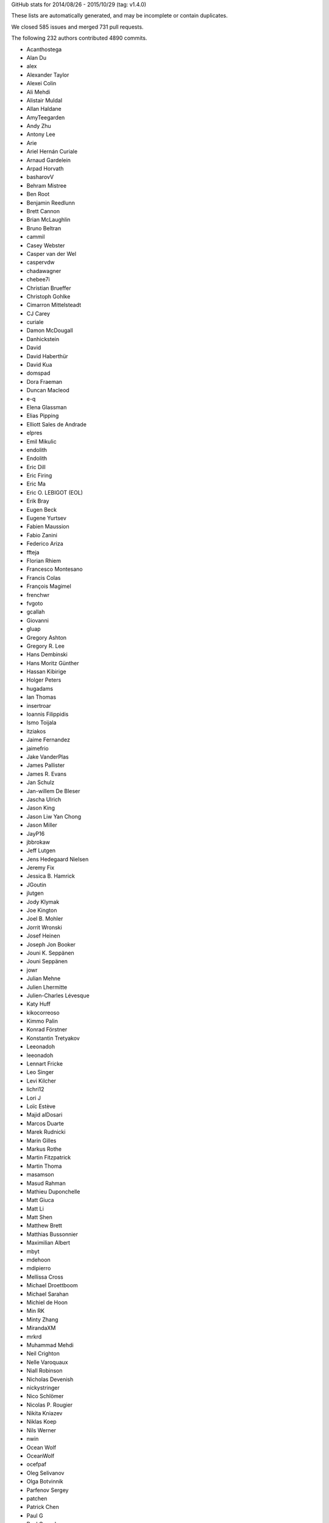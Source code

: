
GitHub stats for 2014/08/26 - 2015/10/29 (tag: v1.4.0)

These lists are automatically generated, and may be incomplete or contain duplicates.

We closed 585 issues and merged 731 pull requests.

The following 232 authors contributed 4890 commits.

* Acanthostega
* Alan Du
* alex
* Alexander Taylor
* Alexei Colin
* Ali Mehdi
* Alistair Muldal
* Allan Haldane
* AmyTeegarden
* Andy Zhu
* Antony Lee
* Arie
* Ariel Hernán Curiale
* Arnaud Gardelein
* Arpad Horvath
* basharovV
* Behram Mistree
* Ben Root
* Benjamin Reedlunn
* Brett Cannon
* Brian McLaughlin
* Bruno Beltran
* cammil
* Casey Webster
* Casper van der Wel
* caspervdw
* chadawagner
* chebee7i
* Christian Brueffer
* Christoph Gohlke
* Cimarron Mittelsteadt
* CJ Carey
* curiale
* Damon McDougall
* Danhickstein
* David
* David Haberthür
* David Kua
* domspad
* Dora Fraeman
* Duncan Macleod
* e-q
* Elena Glassman
* Elias Pipping
* Elliott Sales de Andrade
* elpres
* Emil Mikulic
* endolith
* Endolith
* Eric Dill
* Eric Firing
* Eric Ma
* Eric O. LEBIGOT (EOL)
* Erik Bray
* Eugen Beck
* Eugene Yurtsev
* Fabien Maussion
* Fabio Zanini
* Federico Ariza
* ffteja
* Florian Rhiem
* Francesco Montesano
* Francis Colas
* François Magimel
* frenchwr
* fvgoto
* gcallah
* Giovanni
* gluap
* Gregory Ashton
* Gregory R. Lee
* Hans Dembinski
* Hans Moritz Günther
* Hassan Kibirige
* Holger Peters
* hugadams
* Ian Thomas
* insertroar
* Ioannis Filippidis
* Ismo Toijala
* itziakos
* Jaime Fernandez
* jaimefrio
* Jake VanderPlas
* James Pallister
* James R. Evans
* Jan Schulz
* Jan-willem De Bleser
* Jascha Ulrich
* Jason King
* Jason Liw Yan Chong
* Jason Miller
* JayP16
* jbbrokaw
* Jeff Lutgen
* Jens Hedegaard Nielsen
* Jeremy Fix
* Jessica B. Hamrick
* JGoutin
* jlutgen
* Jody Klymak
* Joe Kington
* Joel B. Mohler
* Jorrit Wronski
* Josef Heinen
* Joseph Jon Booker
* Jouni K. Seppänen
* Jouni Seppänen
* jowr
* Julian Mehne
* Julien Lhermitte
* Julien-Charles Lévesque
* Katy Huff
* kikocorreoso
* Kimmo Palin
* Konrad Förstner
* Konstantin Tretyakov
* Leeonadoh
* leeonadoh
* Lennart Fricke
* Leo Singer
* Levi Kilcher
* lichri12
* Lori J
* Loïc Estève
* Majid alDosari
* Marcos Duarte
* Marek Rudnicki
* Marin Gilles
* Markus Rothe
* Martin Fitzpatrick
* Martin Thoma
* masamson
* Masud Rahman
* Mathieu Duponchelle
* Matt Giuca
* Matt Li
* Matt Shen
* Matthew Brett
* Matthias Bussonnier
* Maximilian Albert
* mbyt
* mdehoon
* mdipierro
* Mellissa Cross
* Michael Droettboom
* Michael Sarahan
* Michiel de Hoon
* Min RK
* Minty Zhang
* MirandaXM
* mrkrd
* Muhammad Mehdi
* Neil Crighton
* Nelle Varoquaux
* Niall Robinson
* Nicholas Devenish
* nickystringer
* Nico Schlömer
* Nicolas P. Rougier
* Nikita Kniazev
* Niklas Koep
* Nils Werner
* nwin
* Ocean Wolf
* OceanWolf
* ocefpaf
* Oleg Selivanov
* Olga Botvinnik
* Parfenov Sergey
* patchen
* Patrick Chen
* Paul G
* Paul Ganssle
* Paul Hobson
* Pete Bachant
* Peter St. John
* Peter Würtz
* Phil Elson
* productivememberofsociety666
* pupssman
* Ramiro Gómez
* Randy Olson
* rasbt
* Remi Rampin
* Robin Dunn
* rsnape
* Ryan May
* Ryan Morshead
* Ryan Nelson
* ryanbelt
* s9w
* Scott Lawrence
* sdementen
* Skelpdar
* Slav
* sohero
* Spencer McIntyre
* Stanley, Simon
* Stefan Lehmann
* Stefan van der Walt
* Stephen Horst
* Sterling Smith
* Steven Silvester
* Stuart Mumford
* switham
* Tamas Gal
* Thomas A Caswell
* Thomas Hisch
* Thomas Lake
* Thomas Robitaille
* Thomas Spura
* Till Stensitzki
* Tobias Megies
* Tomas Kazmar
* ugurthemaster
* Ulrich Dobramysl
* Umair Idris
* Vadim Markovtsev
* Víctor Zabalza
* Wen Li
* Wendell Smith
* Werner F Bruhin
* wernerfb
* William Manley
* Xiaowen Tang
* xuanyuansen
* Yu Feng
* Yunfei Yang
* Yuri D'Elia
* Yuval Langer
* Zair Mubashar

GitHub issues and pull requests:

Pull Requests (731):

* :ghpull:`5301`: BUG: Dot should not be spaced when used as a decimal separator
* :ghpull:`5103`: Add option to package DLL files
* :ghpull:`5348`: windows dlls packaging 
* :ghpull:`5346`: Make sure that pyparsing 2.0.4 is not installed.
* :ghpull:`5340`: Improve compatibility for h264 ffmpeg-encoded videos.
* :ghpull:`5295`: Reduce number of font file handles opened
* :ghpull:`5330`: Reduce dupe between tests.py and matplotlib.test
* :ghpull:`5324`: Fix #5302: Proper alpha-blending for jpeg
* :ghpull:`5339`: PEP8 on Python 3.5
* :ghpull:`5215`: TST: drop py2.6 & py3.3 testing
* :ghpull:`5313`: Fix the minortick-fix
* :ghpull:`5333`: Patch 2
* :ghpull:`5276`: Use lock directory to prevent race conditions
* :ghpull:`5322`: Fix #5316: Remove hardcoded parameter from barh doc
* :ghpull:`5300`: Fixed compiler warnings in _macosx.m
* :ghpull:`5304`: Prelimiary fix for Mac OSX backend threading issues
* :ghpull:`5297`: BUG: recent numpy fails on non-int shape
* :ghpull:`5283`: Make new colormaps full-fledged citizens
* :ghpull:`5296`: Fix STIX virtual font entry for M script character
* :ghpull:`5285`: Fix some compiler warnings
* :ghpull:`5288`: Doc build fixes
* :ghpull:`5289`: Fix IndexError in cursor_demo.py.
* :ghpull:`5290`: implemeted get_ticks_direction()
* :ghpull:`4965`: WIP: Add new Colormaps to docs
* :ghpull:`5284`: New Colormaps to docs
* :ghpull:`4329`: Write status message in single line in Qt toolbar.
* :ghpull:`3838`: Fix units examples under python3
* :ghpull:`5279`: On Windows, use absolute paths to figures in Sphinx documents if necessary
* :ghpull:`5274`: Check dimensions of arrays passed to C++, handle 0 dimensions
* :ghpull:`5273`: Provide message if test data is not installed
* :ghpull:`5268`: Document and generalise $MATPLOTLIBRC
* :ghpull:`4898`: HostAxesBase now adds appropriate _remove_method to its parasite axes.
* :ghpull:`5244`: Matlab Style Label Warns In Test
* :ghpull:`5236`: DOC: tweak README formatting
* :ghpull:`5228`: Remove mentions of SourceForge
* :ghpull:`5231`: include links to the mailing list in the README
* :ghpull:`5235`: Add link to "mastering matplotlib" book
* :ghpull:`5233`: Skip over broken TTF font when creating cache
* :ghpull:`5230`: Fix casting bug in streamplot
* :ghpull:`5177`: MAINT: dviread refactoring
* :ghpull:`5223`: Update dateutil URL.
* :ghpull:`5186`: DOC: Fix docstrings for multiple parameters
* :ghpull:`5217`: Fix PathEffect rendering on some backends
* :ghpull:`5216`: Enable testing without internet access.
* :ghpull:`5183`: TST: fix ``AttributeError: 'module' object has no attribute 'nl_langinfo'`` on Windows
* :ghpull:`5203`: Fix mathtext_wx example not redrawing plots
* :ghpull:`5039`: sphinxext pot_directive: more robust backend switching
* :ghpull:`4915`: TransformWrapper pickling fixes
* :ghpull:`5170`: [MAINT] Add symlog locator to __all__ and to the docs
* :ghpull:`5207`: V1.5.x
* :ghpull:`5021`: Use json for the font cache instead of pickle
* :ghpull:`5184`: TST: fix test_mlab.test_griddata_nn failures on Windows
* :ghpull:`5182`: Fix ``ValueError: invalid PNG header`` on Windows
* :ghpull:`5189`: DOC: Fix encoding for LaTeX
* :ghpull:`5178`: DOC: Fix description of draw_markers in api_changes.rst
* :ghpull:`5147`: Cleaned up text in pyplot_tutorial.rst
* :ghpull:`5171`: Fix exception with Pillow 3
* :ghpull:`5153`: MNT: more minor tweaks to qt_compat.py
* :ghpull:`5167`: [BUG] symlog support for ax.minorticks_on()
* :ghpull:`5168`: Fix a bounds check
* :ghpull:`5108`: added None option to _get_view, also fixed a typo
* :ghpull:`5106`: FIX: array_view construction for empty arrays
* :ghpull:`5157`: Update MEP12.rst
* :ghpull:`5127`: mep12 on cursor_demo.py
* :ghpull:`5154`: TST: use patched nose for py3.6 compat
* :ghpull:`5150`: FIX: set internal flags first in FigureCanvasBase
* :ghpull:`5134`: qt imports fix
* :ghpull:`5080`: Try to make backend_gdk compatible with numpy 1.6
* :ghpull:`5148`: FIX: scatter accepts 2-D x, y, c; closes #5141
* :ghpull:`5138`: MAINT: use travis wheel repository for 3.5 build
* :ghpull:`5129`: FIX: be more careful about import gobject
* :ghpull:`5130`: DOC: add API notes for jquery upgrade
* :ghpull:`5133`: DOC: Update polar examples to use projection kwarg
* :ghpull:`5091`: Upgrade jquery and jquery-ui
* :ghpull:`5110`: Travis: Update Python to 3.5 final
* :ghpull:`5126`: mep12 on customize_rc.py
* :ghpull:`5124`: mep12 on ellipse_rotated.py
* :ghpull:`5125`: mep12 on ellipse_demo.py
* :ghpull:`5123`: mep12 on errorbar_limits.py
* :ghpull:`5117`: mep12 on fill_spiral.py
* :ghpull:`5118`: mep12 on figure_title.py
* :ghpull:`5116`: Mep12 fonts table ttf.py
* :ghpull:`5115`: mep12 on fonts_demo.py
* :ghpull:`5114`: BLD: setup.py magic to get versioneer to work
* :ghpull:`5109`: Fix for bug in set_cmap in NonUniformImage
* :ghpull:`5100`: The Visual C++ Redistributable for Visual Studio 2015 is required for Python 3.5
* :ghpull:`5099`: Fix corrupted stix_fonts_demo example
* :ghpull:`5084`: Fix segfault in ft2font
* :ghpull:`5092`: Generate reversed ListedColormaps
* :ghpull:`5085`: corrected doc string
* :ghpull:`5081`: Add WinPython and Cycler to installation instructions for Windows
* :ghpull:`5079`: Improve whats new
* :ghpull:`5063`: added tick labels from values demo
* :ghpull:`5075`: mep12 on fonts_demo_kw.py
* :ghpull:`5073`: DOC: updated documented dependencies
* :ghpull:`5014`: Add Travis job with 3.6 nightly
* :ghpull:`5071`: Fix URLError: <urlopen error unknown url type: c> on Windows
* :ghpull:`5070`: Bugfix for TriAnalyzer mismatched indices, part 2
* :ghpull:`5072`: Fix backend_driver.py fails on non-existent files
* :ghpull:`5069`: Typos in api_changes and whats_new
* :ghpull:`5068`: Fix format string for Python 2.6
* :ghpull:`5066`: Doc merge whatsnew apichanges
* :ghpull:`5062`: Fix for issue4977 mac osx
* :ghpull:`5064`: Use versioneer for version 
* :ghpull:`5065`: Bugfix for TriAnalyzer mismatched indexes
* :ghpull:`5060`: FIX: add check if the renderer exists
* :ghpull:`4803`: Fix unit support with ``plot`` and ``pint``
* :ghpull:`4909`: figure option dialog does not properly handle units
* :ghpull:`5053`: Unpack labeled data alternative
* :ghpull:`4829`: ENH: plotting methods can unpack labeled data
* :ghpull:`5044`: Added PDF version of navigation icons
* :ghpull:`5048`: Test with 3.5rc4
* :ghpull:`5043`: resize_event not working with MacOSX backend
* :ghpull:`5041`: mep12 on ganged_plots.py
* :ghpull:`5040`: mep12 on ginput_demo.py
* :ghpull:`5038`: PRF: only try IPython if it is already imported
* :ghpull:`5020`: mathtext: Add ``-`` to spaced symbols, and do not space symbols at start of string
* :ghpull:`5036`: Update what's new for RectangeSelector
* :ghpull:`3937`: Rectangle Selector Upgrade
* :ghpull:`5031`: support subslicing when x is masked or has nans; closes #5016
* :ghpull:`5025`: [MRG] ENH Better error message when providing wrong fontsizes
* :ghpull:`5032`: ENH: More useful warning about locale errors
* :ghpull:`5019`: locale.getdefaultlocale() fails on OS X
* :ghpull:`5030`: mep12 on geo_demo.py
* :ghpull:`5024`: FIX
* :ghpull:`5023`: Fix Agg clipping
* :ghpull:`5017`: MEP22 warnings
* :ghpull:`4887`: FIX: mathtext accents
* :ghpull:`4995`: animation fixes
* :ghpull:`4972`: Qt5: Move agg draw to main thread and fix rubberband
* :ghpull:`5015`: Fix the fontdict parameter in set_xticklabels/set_yticklabels
* :ghpull:`5009`: TST: bump python 3.5 version to rc2
* :ghpull:`5008`: fix #5007
* :ghpull:`4807`: setupext.py: let the user set a different pkg-config
* :ghpull:`5010`: DOC: Add information on new views for custom Axes.
* :ghpull:`4994`: Fix syntax error
* :ghpull:`4686`: [WIP] Property Cycling
* :ghpull:`5006`: fix bug
* :ghpull:`4795`: ENH: Add API to manage view state in custom Axes.
* :ghpull:`4924`: MNT: changed close button color and text
* :ghpull:`4992`: showpage at the end of .eps files
* :ghpull:`4991`: FIX: double z-axis draw in mplot3D
* :ghpull:`4988`: BUG: in ScalarFormatter, handle two identical locations; closes #4761
* :ghpull:`4873`: mathtext: Finetuning sup/super block to match TeX reference
* :ghpull:`4985`: Fix for #4984
* :ghpull:`4982`: Mep12 hist2d log demo.py
* :ghpull:`4981`: Mep12 image demo2.py
* :ghpull:`4980`: Mep12 image interp.py
* :ghpull:`4983`: MEP12 on hist2d_demo.py
* :ghpull:`4942`: text update properties does not handle bbox properly
* :ghpull:`4904`: position of text annotations looses unit information
* :ghpull:`4979`: PY2K : in python2 lists don't have copy method
* :ghpull:`4689`: Update to score_family in font_manager.py
* :ghpull:`4944`: qt backend draw_idle doesn't work
* :ghpull:`4943`: qt backend has more draws than necessary
* :ghpull:`4969`: FIX: account for None in Line2D.axes setter
* :ghpull:`4964`: Clarify what "axes" means
* :ghpull:`4961`: Bounds checking for get_cursor_data(). Closes #4957
* :ghpull:`4963`: Grammar fix for pyplot tutorial
* :ghpull:`4958`: BUG: allow facecolors to be overridden in LineCollection
* :ghpull:`4959`: Fix link in documentation. Closes #4391.
* :ghpull:`4956`: MEP12 on image masked.py
* :ghpull:`4950`: Mep12 image origin.py
* :ghpull:`4953`: Make sure that data is a number before formatting. Fix for #4806
* :ghpull:`4948`: Mep12 layer images.py
* :ghpull:`4949`: Mep12 invert axes.py
* :ghpull:`4951`: FIX: argument order in RendereAgg.restore_region
* :ghpull:`4945`: qt backend default bbox not set when blitting
* :ghpull:`4456`: FIX : first pass at fixing nbagg close issue
* :ghpull:`4939`: NBAgg: fix Jupyter shim warning
* :ghpull:`4932`: MEP12 on load_converter.py
* :ghpull:`4935`: Add api change note about lena removal
* :ghpull:`4878`: PRF: only check some artists on mousemove
* :ghpull:`4934`: Colormep12rebase
* :ghpull:`4933`: MEP12 on line_collection2.py
* :ghpull:`4931`: MEP12 on loadrec.py
* :ghpull:`4929`: Correct numpy doc format in cbook api docs
* :ghpull:`4928`: remove lena images
* :ghpull:`4926`: Mep12 log test.py
* :ghpull:`4925`: Make sure _edgecolors is a string before comparison to string.
* :ghpull:`4923`: modifying sourceforge links
* :ghpull:`4738`: MNT: overhaul stale handling
* :ghpull:`4922`: DOC: update qt related prose
* :ghpull:`4669`: Creation of the 'classic' matplotlib style
* :ghpull:`4913`: Agg restore_region is broken
* :ghpull:`4911`: Super short lines with arrows do not act well
* :ghpull:`4919`: Issue08
* :ghpull:`4906`: broken_barh does not properly support units
* :ghpull:`4895`: Add latex preamble to texmanager _fontconfig
* :ghpull:`4816`: FIX: violinplot crashed if input variance was zero
* :ghpull:`4890`: Reduce redudant code in axes_grid{,1}.colorbar
* :ghpull:`4892`: Fix single-shot timers in nbagg backend
* :ghpull:`4875`: FIX: add explict draw_if_interactive in figure()
* :ghpull:`4885`: changed a pylab reference
* :ghpull:`4884`: mep12 on manual_axis.py
* :ghpull:`4899`: Replace kwdocd in docs with docstring.interpd/dedent_interpd
* :ghpull:`4894`: Qt5: Eliminate slow path when showing messages
* :ghpull:`4824`: Two bugs in colors.BoundaryNorm
* :ghpull:`4876`: Create a temporary bitmap context if needed
* :ghpull:`4881`: mep12 on matplotlib_icon.py
* :ghpull:`4882`: mep12 on masked_demo.py
* :ghpull:`4844`: Avoid possible exception when toggling full-screen
* :ghpull:`4843`: Rev coord wrapping
* :ghpull:`4542`: Fix cairo graphics context
* :ghpull:`4743`: BUG: Fix alternate toolbar import on Python 3.
* :ghpull:`4870`: mep12 on matshow.py
* :ghpull:`4871`: mep12 on mri_demo.py
* :ghpull:`4846`: mep12 on plotfile_demo.py
* :ghpull:`4868`: mep12 on multiline.py
* :ghpull:`4861`: mep12 on multiple_figs_demo.py
* :ghpull:`4845`: mep12 on print_stdout.py
* :ghpull:`4860`: Document get_cachedir() in troubleshooting
* :ghpull:`4833`: mep12 on quiver_demo.py
* :ghpull:`4848`: Mep12 newscalarformatter demo.py
* :ghpull:`4852`: Null strides wireframe
* :ghpull:`4588`: FIX: re-order symbol and acent in mathtext
* :ghpull:`4800`: Fixes to funcanimation
* :ghpull:`4838`: scale descent back
* :ghpull:`4840`: Improve error when trying to edit empty figure.
* :ghpull:`4836`: mep12 on psd_demo.py
* :ghpull:`4835`: Calculate text size and descent correctly
* :ghpull:`4831`: mep12 changes to axes_props.py
* :ghpull:`4834`: Test on Python 3.5 beta4 
* :ghpull:`4832`: mep12: changed pylab to pyplot
* :ghpull:`4813`: Prf mouse move hitlist
* :ghpull:`4830`: mep12 on axes_demo.py
* :ghpull:`4819`: mep12 on pstest.py
* :ghpull:`4817`: mep12 on log_bar.py
* :ghpull:`4820`: mep12 on arctest.py
* :ghpull:`4826`: mep12 on image_demo2.py
* :ghpull:`4825`: Remove trailing zeroes in path string output
* :ghpull:`4818`: Mep12 logo.py
* :ghpull:`4804`: BUG: Fix ordering in radar chart example.
* :ghpull:`4801`: Travis switch from nightly to 3.5 beta
* :ghpull:`4811`: nan_test.py mep12
* :ghpull:`4771`: NF - New legend example with line collection
* :ghpull:`4798`: Fix msvc14 compile errors
* :ghpull:`4805`: Axes3d doc typo
* :ghpull:`4797`: remove empty constuctor
* :ghpull:`4785`: Animation conversion to HTML5 video
* :ghpull:`4793`: Added code information to Poly3DCollection
* :ghpull:`4790`: Test Cleanup Closes #4772
* :ghpull:`4778`: FIX: remove equality check in line2D.set_color
* :ghpull:`4777`: mep12 on pythonic_matplotlib.py
* :ghpull:`4776`: mep12 on scatter_masked.py
* :ghpull:`4707`: ENH: Add newly proposed colormaps
* :ghpull:`4768`: ENH: add remove call back to axes
* :ghpull:`4766`: FIX: fix python2 unicode compatibility
* :ghpull:`4763`: Return from draw_idle as soon as possible
* :ghpull:`4718`: Expose interpolation short names at module level.
* :ghpull:`4757`: Use BytesIO from io.
* :ghpull:`4752`: FIX: cast input to Rectangle to float
* :ghpull:`4605`: ENH: Use png predictors when compressing images in pdf files
* :ghpull:`4178`: Annotation: always use FancyBboxPatch instead of bbox_artist
* :ghpull:`3947`: Date fixes
* :ghpull:`4433`: ENH : stepfill between
* :ghpull:`4733`: Backport #4335 to master
* :ghpull:`4612`: Only use asynchronous redraw methods when handling GUI events in Qt5Agg (fix #4604)
* :ghpull:`4719`: ENH: add inverse function to _deprecated_map
* :ghpull:`4727`: FIX: fix afm + py3k + logscale
* :ghpull:`4747`: Added mplstereonet blurb to mpl_toolkits listing
* :ghpull:`4646`: MEP12 on tex_unicode_demo.py
* :ghpull:`4631`: Standardized imports
* :ghpull:`4734`: mep12 on scatter_profile.py
* :ghpull:`4664`: MEP12 on axis_equal_demo.py
* :ghpull:`4660`: MEP12-on-arrow_demo.py
* :ghpull:`4657`: MEP12-on-anscombe.py
* :ghpull:`4663`: MEP12 on axes_props.py
* :ghpull:`4654`: MEP12 on annotation_demo.py
* :ghpull:`4726`: DOC: whats_new for axes.labelpad
* :ghpull:`4739`: MNT: Remove unused code in pdf backend
* :ghpull:`4724`: DOC: slightly update demo
* :ghpull:`4731`: Implement draw_idle
* :ghpull:`3648`: dates.YearLocator doesn't handle inverted axes
* :ghpull:`4722`: STY: pep8 that slipped by the tests
* :ghpull:`4723`: Travis: Revert to using tests.py. Temp fix for #4720
* :ghpull:`4721`: CLN: remove unused code path
* :ghpull:`4717`: BUG: when autoscaling, handle tiny but non-zero values; closes #4318
* :ghpull:`4506`: Enh python repl rd2
* :ghpull:`4714`: Add an option to streamplot to manually specify the seed points.
* :ghpull:`4709`: FIX: update scale on shared axes
* :ghpull:`4713`: API/CLN: remove threading classes from cbook
* :ghpull:`4473`: ENH: property if DrawingArea clips children
* :ghpull:`4710`: FIX: gracefully deal with empty size lists
* :ghpull:`4593`: FIX: Correct output of mlab._spectral_helper when scale_by_freq=False
* :ghpull:`4708`: Travis: Set exit to true in nose.main
* :ghpull:`4701`: minor typo in docstring
* :ghpull:`4677`: Set figure width and height with set_size_inches
* :ghpull:`4684`: MEP12 on set_and_get.py
* :ghpull:`4683`: MEP12 on stix_fonts_demo.py
* :ghpull:`4668`: Remove test dependencies from install_requires 
* :ghpull:`4687`: Travis: Upgrade pip and setuptools
* :ghpull:`4685`: MEP12-on-barchart_demo2.py
* :ghpull:`4682`: Mods to documentation.
* :ghpull:`4218`: Addition of RC parameters
* :ghpull:`4659`: Mep12 shared to spectrum
* :ghpull:`4670`: Mep12 usetex
* :ghpull:`4647`: Be more correct when validating bbox rc params
* :ghpull:`4639`: MEP12 on transoffset.py
* :ghpull:`4648`: MEP12 on system_monitor.py
* :ghpull:`4655`: Mep12 step demo.py
* :ghpull:`4656`: Mep12 spine to stem
* :ghpull:`4653`: MEP12 on alignment_test.py
* :ghpull:`4652`: Mep12 stock demo.py
* :ghpull:`4651`: Mep12 subplot toolbar.py
* :ghpull:`4649`: MEP12 changes on symlog_demo.py
* :ghpull:`4645`: MEP12 on text_handles.py
* :ghpull:`4611`: Add % bachelors degrees plot example
* :ghpull:`4667`: Install latest version of mock on python 2.7
* :ghpull:`4644`: MEP12 on text_rotation.py
* :ghpull:`4650`: MEP12 on subplots_adjust.py
* :ghpull:`4640`: MEP12 on toggle_images.py
* :ghpull:`4643`: MEP12 on text_rotation_relative_to_line.py
* :ghpull:`4641`: MEP12 on to_numeric.py
* :ghpull:`4630`: MEP12 pylab changes on zorder_demo.py
* :ghpull:`4635`: MEP12 on tricontour_vs_griddata.py
* :ghpull:`4665`: PEP8 fix usetex_fonteffects
* :ghpull:`4662`: usetex_fonteffects.py: Import matplotlib here as needed
* :ghpull:`4637`: MEP12 on tricontour_smooth_user.py
* :ghpull:`4583`: Mnt mailmap
* :ghpull:`4642`: Fixed and classified equal_aspect_ratio.py
* :ghpull:`4632`: Changed pylab to plt.
* :ghpull:`4629`: translated pylab import to plts
* :ghpull:`4634`: MEP12 changes to use_tex_baseline_test.py
* :ghpull:`4627`: Reclassify contourf log.py
* :ghpull:`4626`: In coutourf_log.py, changed ``P.`` to ``plt.``
* :ghpull:`4623`: Provide std::isfinite for msvc
* :ghpull:`4624`: Fix segfault on Windows
* :ghpull:`4617`: Fix for issue 4609
* :ghpull:`4608`: Axes.hist: use bottom for minimum if log and histtype='step...'
* :ghpull:`4618`: swap standard deviations so that men's means are shown with men's std…
* :ghpull:`4616`: Explicitly install Mock at version 1.0.1
* :ghpull:`4610`: MNT: Replace outdated comment with self-explaining code (hatching in pdf backend)
* :ghpull:`4603`: MNT: Minor cleanups in the pdf backend and related files
* :ghpull:`4601`: FIX: handle empty legend in qt figureoption
* :ghpull:`4589`: Add separate drawstyles options to Qt figureoptions dialog
* :ghpull:`4547`: FIX: accept non-ascii in dvipng --version output
* :ghpull:`4595`: Fix alpha channels in PDF images
* :ghpull:`4591`: _create_tmp_config_dir() "mkdirs" the returned dir
* :ghpull:`4596`: Add remaining seaborn style sheets
* :ghpull:`4594`: Revert "WX Monkey patch ClientDC for name changes"
* :ghpull:`4586`: BUG: respect alpha in RGBA markeredgecolor; closes #4580
* :ghpull:`4570`: Add Seaborn style sheets; addresses #4566
* :ghpull:`4587`: DOC: clairify auto-level behavior
* :ghpull:`4544`: MNT: Deprecate idle_event and remove it from all but wx backends
* :ghpull:`4522`: type1font.py fixes and test case
* :ghpull:`4578`: Fixed typo in docstring #4562 
* :ghpull:`4564`: DOC/MNT: Throwing some docstrings at axes_rgb.py
* :ghpull:`4565`: DOC: clean up rst in whats_new folder
* :ghpull:`4572`: FIX: remove unicode in wx_compat
* :ghpull:`4571`: Don't ignore the ``fig`` arg in demo code
* :ghpull:`4569`: FIX: sign is not defined
* :ghpull:`4503`: Fix draw on show
* :ghpull:`4551`: %s -> %r else if invalid char unable to print error
* :ghpull:`4554`: A few WX phoenix related changes
* :ghpull:`4555`: Avoid making nose a dependency for matplotlib.testing.compare
* :ghpull:`4553`: BUG fix:  prevent 2D axis from showing up after calling Axes3D.cla()
* :ghpull:`3602`: Add rcParams support for markers' fillstyle prop
* :ghpull:`4499`: Jklymak colormap norm examp
* :ghpull:`3518`: Left ventricle bull eye
* :ghpull:`4550`: Doc AHA bullseye
* :ghpull:`4527`: Use C++ stdlib for isfinite etc.
* :ghpull:`2783`: Use metric identifiers to parse an AFM character metric line
* :ghpull:`4548`: qt_compat: supply more helpful message when no pyqt or pyside is found
* :ghpull:`4541`: Directly link matplotlib.org and not sourceforge.net
* :ghpull:`4530`: Get rid of annoying border for Tk Canvases
* :ghpull:`3242`: DateFormatter shows microseconds instead of %f for years <= 1900
* :ghpull:`4153`: bytes2pdatenum
* :ghpull:`4535`: FIX: move non-finite position check in text.draw
* :ghpull:`4208`: Fix compression of grayscale rasterized images when using (e)ps distilled with xpdf.
* :ghpull:`4533`: Revert "made idle_event() in backend_bases.py return True"
* :ghpull:`4163`: Fix #4154: Return a writable buffer from conv_color
* :ghpull:`4310`: Square plots
* :ghpull:`4449`: capsize with default in matplotlibrc
* :ghpull:`4474`: Possible fix for hatching problems inside legends (PDF backend)
* :ghpull:`4524`: CLN: explicitly cast (void *) -> (char *)
* :ghpull:`4519`: Removing intel preprocessors from qhull_a.h
* :ghpull:`4521`: Raise more useful error when tfm file is missing
* :ghpull:`4477`: OffsetBoxes now considered by tight_layout
* :ghpull:`4426`: FIX : hide ref counting violence unless needed
* :ghpull:`4408`: Fix path length limit
* :ghpull:`4510`: Try expanding user for _open_file_or_url.
* :ghpull:`4256`: Allow URL strings to be passed to imread
* :ghpull:`4508`: DOC: "Customizing matplotlib" should mention style sheets
* :ghpull:`4481`: Rasterize colorbar when it has many colors; closes #4480
* :ghpull:`4505`: Added reference to the Matplotlib-Venn package
* :ghpull:`4497`: Add link to new book
* :ghpull:`4494`: Returning the Poly3DCollection when calling bar3d
* :ghpull:`4452`: Fix for issue4372
* :ghpull:`4483`: BUG: Do not correct orientation of triangles returned by Qhull (master)
* :ghpull:`4479`: Problems with mpl.pyplot
* :ghpull:`4466`: Clipping for OffsetBoxes
* :ghpull:`4091`: ENH : add function to add displayhook
* :ghpull:`4471`: Minor improvements to the docstring of ``step``.
* :ghpull:`4393`: Fix Line2D function set_markersize so it doesn't fail if given a string ...
* :ghpull:`3989`: Allow Artists to show pixel data in cursor display
* :ghpull:`4459`: Downscale iterm2 backend example image in matplotlib toolkit docs.
* :ghpull:`4458`: Raise missing ValueError in transform_angles
* :ghpull:`3421`: make wx backends compatible with wxPython-Phoenix
* :ghpull:`4455`: Fix csv2rec for passing in both names and comments.
* :ghpull:`4342`: Implementation of Issue #3418 - Auto-wrapping text
* :ghpull:`4435`: MRG: use travis wheels for dependencies
* :ghpull:`4441`: Mentioned iTerm2 external backend in mpl_toolkit docs.
* :ghpull:`4439`: Import cbook.restrict_dict into backend_gdk
* :ghpull:`4436`: Travis, remove quite and verbose from nosetest flags
* :ghpull:`3834`: Remove lod
* :ghpull:`4014`: Fix Axes ``get_children`` order to match ``draw`` order
* :ghpull:`4427`: DOC : revert some documentation changes from #3772
* :ghpull:`3772`: Allow both linestyle definition "accents" and dash-patterns as linestyle
* :ghpull:`4411`: improvements to qt edit widget
* :ghpull:`4422`: FIX : turn path snapping off on 'o' marker path
* :ghpull:`4423`: TST : suppress  all of the success messages
* :ghpull:`4401`: Fix #4333: Whitespace after sub/super cluster
* :ghpull:`4350`: Sets additional default values for axes and grid.
* :ghpull:`4377`: Memory leak for Cursor useblit=True on PySide/Python3
* :ghpull:`4399`: Enable travis tests on nightly python version (3.5 alpha)
* :ghpull:`4398`: Remove unnecessary pyplot import from axes_grid1
* :ghpull:`4395`: Travis docs fixes
* :ghpull:`4355`: TST : first pass updating to use travis containers
* :ghpull:`4358`: cbook.is_sequence_of_strings knows string objects
* :ghpull:`4388`: BUG : fix svg corner case
* :ghpull:`4381`: Legend rcparams doc tests
* :ghpull:`4370`: DOC: cp missing ``manage_xticks`` from ``bxp`` to ``boxplot`` docstring [backport]
* :ghpull:`4356`: STY: update example with preferred plt.subplots()
* :ghpull:`4361`: STY: update with use of plt.subplots(), other readability edits
* :ghpull:`4362`: fix rcParams legend.facecolor and edgecolor never being used
* :ghpull:`4357`: Change documentation of legend to reflect default upper-right
* :ghpull:`4193`: BUG/API : fix color validation
* :ghpull:`4345`: DOC : document exact freetype versions for tests
* :ghpull:`4259`: Implementation of Issue #4044. Added ScientificTable and ScientificCell subclasses.
* :ghpull:`4228`: BUG : fix non-uniform grids in pcolorfast
* :ghpull:`4352`: API/FIX : don't accept None for x or y in plot
* :ghpull:`4311`: BUG : bbox with any nan points can not overlap
* :ghpull:`4265`: DOC/API : StrMethodFormatter
* :ghpull:`4343`: decode the execution path string based file system encoding
* :ghpull:`4351`: STY: update example with preferred plt.subplots
* :ghpull:`4348`: Reorder the code in the draw() method of Line2D to fix issue 4338
* :ghpull:`4347`: DOC: delete the repetitive word 'the' in docstrings and comments
* :ghpull:`4298`: Prevent 'color' argument to eventplot from overriding 'colors' kwarg (fixes #4297)
* :ghpull:`4330`: Add tick_values method to the date Locators
* :ghpull:`4327`: Fix lw float cast
* :ghpull:`4266`: Add functionality to plot bar and barh with string labels (Implement #2516)
* :ghpull:`4225`: Provide way to disable Multi Cursor (Implement #2663)
* :ghpull:`4274`: Fix Angstrom issues
* :ghpull:`4286`: Added native dpi option for print_figure
* :ghpull:`4312`: Some fixes to qt 4 and 5 examples 
* :ghpull:`4315`: added resize parameter to plot 2d-arrays using figimage
* :ghpull:`4317`: DOC: Note about pixel placement in imshow
* :ghpull:`3652`: MEP22: Navigation by events
* :ghpull:`4196`: DOC/TST : document and test negative width to bar
* :ghpull:`4291`: Add note about nbagg middle click button
* :ghpull:`4304`: Labels do not becomes color anymore in figure options panel for qt toolb...
* :ghpull:`4308`: fixes #2885, #3935, #3693, for hatched fill
* :ghpull:`4305`: Improve error message when freetype headers are not found using python3
* :ghpull:`4300`: Fix #4299: Add support for \left\Vert etc.
* :ghpull:`4293`: Massive MEP move
* :ghpull:`4119`: Fix ValueError being raised when plotting hist and hexbin on empty dataset (Fix #3886)
* :ghpull:`4249`: DOC : start to move MEP to docs
* :ghpull:`4278`: Replace use of str() with six.text_type() for Py2&3 compatibility [backport to color_overhaul]
* :ghpull:`4264`: Fix for unpickling polar plot issue #4068
* :ghpull:`4267`: correct rst syntax for code blocks
* :ghpull:`4263`: Py26 format
* :ghpull:`3060`: converted assert into exception
* :ghpull:`4261`: STY: update example with preferred plt.subplots
* :ghpull:`4250`: BUG: Quiver must copy U, V, C args so they can't change before draw()
* :ghpull:`4254`: Minor typo fix.
* :ghpull:`4248`: backend_pgf: don't clip filled paths (fixes #2885, #3935, #3693)
* :ghpull:`4236`: multiple canvas support for Windows
* :ghpull:`4244`: Fix #4239: Don't include scientific notation in path strings
* :ghpull:`4234`: Added mock, coverage and pep8 dep. Added pep8 options
* :ghpull:`4233`: Fix small option for docs build with sphinx 1.3
* :ghpull:`4221`: Suggest non-existing default filename (Implement #3608)
* :ghpull:`4231`: Fix #4230: Don't overflow buffer with sketch path.
* :ghpull:`4224`: DOC : update testing docs
* :ghpull:`4229`: Bug in ParseTuple for PyQuadContourGenerator_init
* :ghpull:`4226`: Refactoring: fewer variables, slightly faster code
* :ghpull:`4220`: Add rcParams to enable/disable minor ticks on axes separately issue #3024
* :ghpull:`4219`: Implemented new feature for Issue #2880
* :ghpull:`4197`: Generate path strings in C++ for PDF and PS
* :ghpull:`4113`: forcing weight to int
* :ghpull:`3985`: Widget and animation improvements
* :ghpull:`4203`: DOC: Colormap synonyms in examples, fix errors caused by removing duplicates
* :ghpull:`4118`: CallbackRegistry fix
* :ghpull:`4134`: Axis Labels with offset Spines
* :ghpull:`4173`: Fix for issue #3930:ConnectionPatch with fancy arrow of length zero produces no plot
* :ghpull:`4182`: colorbar: edit tick locations based on vmin and vmax; closes #4181
* :ghpull:`4213`: Fix test  docs build on Travis with Sphinx 1.3.0 Edit (Lock travis on 1.2.3 for now)
* :ghpull:`4075`: backend_cairo: Clip drawn paths to context.clip_extents()
* :ghpull:`4209`: More updates on dead URLs
* :ghpull:`4206`: Fix C++ warnings from latest clang-analyzer
* :ghpull:`4204`: Updated links in INSTALL
* :ghpull:`4201`: Bug in text draw method when path_effects are set
* :ghpull:`4191`: Adding 'api_changes' and 'whats_new' docs for PR #4172
* :ghpull:`4198`: Plot: convert 'c' to 'color' immediately; closes #4162, #4157 [backport to color_overhaul]
* :ghpull:`4061`: Allow users to decide whether a vector graphics backend combines multiple images into a single image
* :ghpull:`4186`: Close clipped paths
* :ghpull:`4172`:  axes.locator_params fails with LogLocator (and most Locator subclasses) #3658 
* :ghpull:`3753`: Logit scale
* :ghpull:`4171`: set ``fig.waiting = false`` when image data is received [backport to color_overhaul]
* :ghpull:`4165`: Make _is_writable_dir more flexible to obscure failure modes
* :ghpull:`4177`: MNT : fix typo in no-lint flag
* :ghpull:`4149`: Clean up matplotlib.colors
* :ghpull:`4155`: Various pep8 fixes - specifically targeting files which are failing travis pep8 tests
* :ghpull:`4159`: ENH better error message for wrong fontsize
* :ghpull:`4176`: Fix Travis building of docs with IPython 3
* :ghpull:`3787`: Refactors axis3d.py to address issue #3610
* :ghpull:`4174`: ENH: speed-up mlab.contiguous_regions using numpy
* :ghpull:`4166`: Ensure the gc module is available during interpreter exit
* :ghpull:`4170`: Travis: Commit docs on top of first_commit
* :ghpull:`4164`: Fix Gtk3 Backend Source ID was not found
* :ghpull:`4158`: Ensure that MPL_REPO_DIR is set on Travis
* :ghpull:`4150`: Travis syntax
* :ghpull:`4151`: BUG: fix bad edits to travis.yml file
* :ghpull:`4148`: Fix mathtext image bounding box
* :ghpull:`4138`: TST: trigger travis OSX tests if Linux tests pass
* :ghpull:`3874`: New C++ contour code with corner_mask kwarg
* :ghpull:`4144`: Fix for issue 4142: Let show() exit the run loop after all windows are closed in a non-interactive session
* :ghpull:`4141`: Modify set_ticklabels() to fix counterintuitive behavior of set_ticklabels(get_ticklabels)#2246
* :ghpull:`3949`: PEP8: adjust some long lines
* :ghpull:`4130`: Qt event fix
* :ghpull:`3957`: Corrected cax attributes of ImageGrid axes
* :ghpull:`4129`: MNT : fix text-based text with new advance-width
* :ghpull:`4084`: Updated some broken and outdated links in testing docs [backport 1.4.2-doc]
* :ghpull:`4093`: Gtk.main_iteration takes no arguments
* :ghpull:`4031`: Font advance width
* :ghpull:`4079`: scatter: fix marker kwarg bug.  Closes #4073, #3895.
* :ghpull:`4123`: Link fix in external ressources + 1 addition
* :ghpull:`4121`: added guiEvent to PickEvent
* :ghpull:`4116`: DOC: Correct docstring typo in subplot2grid
* :ghpull:`4100`: Add guiEvent handling for web backends
* :ghpull:`4104`: Pep8 fixes
* :ghpull:`4097`: Fix scale factor label issue #4043
* :ghpull:`4101`: Add guiEvent data to Qt backend
* :ghpull:`4096`: Fix minor typo in artist tutorial
* :ghpull:`4089`: Fix #4074: Bug introduced in 91725d8
* :ghpull:`4087`: Fix #4076. Change how result is stored in point_in_path/point_on_path.
* :ghpull:`4006`: Allow interrupts to be delivered once Python is fixed.
* :ghpull:`3994`: Add per-page pdf notes in PdfFile and PdfPages.
* :ghpull:`4080`: test_axes: remove extraneous "show()"
* :ghpull:`4081`: Pep8 version fixes
* :ghpull:`3992`: Code removal
* :ghpull:`4039`: added some fixes in order to use the result obtained from ``mpl._get_configdir()`` [backport to 1.4.2-doc]
* :ghpull:`4050`: Fix masked array handling
* :ghpull:`4051`: Correct FA 4 name of Download icon
* :ghpull:`4041`: Prevent Windows from opening command prompt (#4021) [backport to 1.4.x]
* :ghpull:`4032`: Disable context menu in webagg
* :ghpull:`4029`: Fix key modifier handling in Web backends [backport 1.4.x]
* :ghpull:`4035`: FIX: resizing a figure in webagg
* :ghpull:`4034`: quiver: always recalculate in draw(); improve docstring; closes #3709, #3817 [backport to 1.4.x]
* :ghpull:`4022`: More helpful error message for pgf backend
* :ghpull:`3997`: Change documented "Optional" ScaleBase method to "Required"
* :ghpull:`4009`: Fix name of variable in doc string
* :ghpull:`4005`: Try to fix mencoder tests. [backport to 1.4.x]
* :ghpull:`4004`: Provide arguments to mencoder in a more proper way
* :ghpull:`4002`: fix find_output_cell for IPython >= 3.0 [backport to 1.4.x]
* :ghpull:`3995`: Fix wx._core.PyAssertionError ... wxGetStockLabel(): invalid stock item ID
* :ghpull:`3974`: Add Save Tool to NbAgg Figure [backport to 1.4.x]
* :ghpull:`3676`: Fix #3647 [backport to 1.4.x]
* :ghpull:`3968`: Add Support for ``scroll_event`` in WebAgg and NbAgg [backport to 1.4.x]
* :ghpull:`3965`: Js fixes for key events + ipython notebooks
* :ghpull:`3993`: Fix stupid typo
* :ghpull:`3939`: Deploy development documentation from Travis [not ready to merge]
* :ghpull:`3988`: MNT : deprecate FigureCanvasBase.onHilite
* :ghpull:`3982`: pgf can not write to ``BytesIO`` [back port to 1.4.x]
* :ghpull:`3971`: Added "val" attribute to widgets.RadioButtons
* :ghpull:`3981`: Fixes for File Saving in Webagg
* :ghpull:`3978`: Fix clipping/zooming of inverted images
* :ghpull:`3970`: Add Figure Enter/Leave Events to Webagg
* :ghpull:`3969`: Connect the Resize Event for WebAgg
* :ghpull:`3967`: FIX: Webagg ``save_figure`` - Raise a Warning Instead of an Error
* :ghpull:`3916`: RF: always close old figure windows
* :ghpull:`3958`: Suppress some warnings in examples
* :ghpull:`3831`: Fix python3 issues in some examples
* :ghpull:`3612`: Minor tick fix [backport to 1.4.x]
* :ghpull:`3943`: Legend deprecate removal + cleanup 
* :ghpull:`3955`: API : tighten validation on pivot in Quiver
* :ghpull:`3950`: Ensure that fonts are present on travis when building docs.
* :ghpull:`3883`: BUG/API : relax validation in hist
* :ghpull:`3954`: Simplify set_boxstyle Accepts section of FancyBboxPatch
* :ghpull:`3942`: MNT : slight refactor of Axis.set_ticklabels
* :ghpull:`3924`: Fix PEP8 coding style violations
* :ghpull:`3941`: Change name of dev version
* :ghpull:`3925`: Text.{get,set}_usetex: manually enable/disable TeX
* :ghpull:`3933`: Fix minor typo in docs: s/right/left/
* :ghpull:`3923`: Fixed PEP8 coding style violations
* :ghpull:`3835`: Single axes artist
* :ghpull:`3868`: Ensure that font family is unicode
* :ghpull:`3893`: Don't close GzipFile before it is used
* :ghpull:`3850`: FIX str.decode in python2.6 does not take keyword arguments [backport to 1.4.x]
* :ghpull:`3863`: Fix log transforms (fixes #3809) [back port to 1.4.x]
* :ghpull:`3888`: Update collections.py
* :ghpull:`3885`: Fix indentation
* :ghpull:`3866`: Regression in transforms: raises exception when applied to single point
* :ghpull:`3196`: Issue with iterability of axes arguments [backport to 1.4.x]
* :ghpull:`3853`: typeFace as bytestring in Py3
* :ghpull:`3861`: Added missing implementation of get_window_extent for AxisImage and test (fixes #2980).
* :ghpull:`3845`: BUG: non integer overlap might lead to corrupt memory access in as_strided [backport 1.4.x]
* :ghpull:`3846`: wrong method name
* :ghpull:`3795`: RcParams instances for matplotlib.style.use
* :ghpull:`3839`: backend_wx: delete remaining lines for removal of printer support
* :ghpull:`3832`: Remove deprecated nonorm and normalize
* :ghpull:`3402`: Image tutorial notebook edit
* :ghpull:`3830`: Merge of #3402
* :ghpull:`3824`: Path.contains_points() returns a uint8 array instead of a bool array
* :ghpull:`2743`: Updated the macosx backed figure manager show function to bring the
* :ghpull:`3812`: insert deprecation warning for set_graylevel
* :ghpull:`3813`: Make array_view::operator= non-const
* :ghpull:`3814`: [examples] use np.radians/np.degrees where appropriate
* :ghpull:`3710`: allow selecting the backend by setting the environment variable MPLBACKEND
* :ghpull:`3811`: copy all array_view members in copy constructor
* :ghpull:`3806`: OSX backend. 2D histograms are flipped vertically
* :ghpull:`3810`: extend #if to include both CLONGDOUBLE related definitions
* :ghpull:`3808`: BUG : fix #3805
* :ghpull:`3807`: A couple of simple to fix warnings in the examples
* :ghpull:`3801`: Fonts demos improvments
* :ghpull:`3774`: [examples] final pep8 fixes
* :ghpull:`3799`: Update to doc/conf.py to allow for building docs without qt installed
* :ghpull:`3797`: Fix for #3789, segfault in _tri
* :ghpull:`3698`: fixed axvline description of ymin/ymax args. Little edit in axhline doc
* :ghpull:`3083`: New rcParams to set pyplot.suptitle() defaults
* :ghpull:`3788`: Fix Sphinx warning in widgets
* :ghpull:`3683`: remove _orig_color which is duplicate of _rgb
* :ghpull:`3502`: Improved selection widget
* :ghpull:`3786`: Fix 'version version not identified' message.
* :ghpull:`3784`: Fix warning in docs causing Travis error
* :ghpull:`3736`: Boxplot examples
* :ghpull:`3762`: WebAgg: flush stdout after printing, redirect "stopped" message to stder... [backport to 1.4.x]
* :ghpull:`3770`: Treat Sphinx warnings as errors when building docs on Travis
* :ghpull:`3777`: Upgrade agg to SVN version
* :ghpull:`3781`: Fix compiler warning
* :ghpull:`3780`: backend_pgf: \pgftext now requires \color inside argument (fix #3779) [backport to 1.4.x]
* :ghpull:`3778`: Reduce coupling between _tkagg and _backend_agg modules
* :ghpull:`3737`: Rgb2lab minimal
* :ghpull:`3771`: [examples] fix pep8 error classes e225, e227 and e228
* :ghpull:`3769`: made idle_event() in backend_bases.py return True
* :ghpull:`3768`: Mock backens when building doc
* :ghpull:`3714`: [examples] fix pep8 error classes e231 and e241
* :ghpull:`3764`: MNT : removed *args from CallbackRegistry init
* :ghpull:`3767`: RST fixes for the docs
* :ghpull:`3765`: MNT : delete unused Image
* :ghpull:`3763`: WebAgg: _png.write_png raises TypeError
* :ghpull:`3760`: ENH: use fewer points for 3d quiver plot
* :ghpull:`3499`: Legend marker label placement
* :ghpull:`3735`: ENH: add pivot kwarg to 3d quiver plot
* :ghpull:`3755`: Reenable shading tests for numpy 1.9.1 and later
* :ghpull:`3744`: Final decxx corrections to PR #3723
* :ghpull:`3752`: Make sure that initial state gets reset if anything goes wrong in ````rc_context```` [backport to 1.4.x]
* :ghpull:`3743`: remove mention to %pylab [backport to 1.4.2-doc]
* :ghpull:`3691`: Minor C++ improvements
* :ghpull:`3729`: handling of color=None by eventplot(), fixes #3728
* :ghpull:`3546`: Example of embedding a figure into an existing Tk canvas
* :ghpull:`3717`: Github status upgrade
* :ghpull:`3687`: Errorbar markers not drawn in png output
* :ghpull:`3724`: Remove duplicate import_array() call
* :ghpull:`3725`: Fix invalid symbol if numpy 1.6
* :ghpull:`3723`: Complete removal of PyCXX
* :ghpull:`3721`: Subplots deprecation
* :ghpull:`3719`: Turn rcparams warning into error and remove knowfail
* :ghpull:`3718`: Use is to compare with None in backend_pdf
* :ghpull:`3716`: Ignore doc generated files
* :ghpull:`3702`: Remove the check on path length over 18980 in Cairo backend
* :ghpull:`3684`: Build failure on Launchpad
* :ghpull:`3668`: [examples] pep8 fix E26*
* :ghpull:`3303`: Adding legend handler to PolyCollection and labels to stackplot
* :ghpull:`3675`: Additional Warnings in docs build on travis after merge of decxx
* :ghpull:`3630`: refactor ftface_props example
* :ghpull:`3671`: fix for #3669 Font issue without PyCXX
* :ghpull:`3681`: use _fast_from_codes_and_verts in transform code
* :ghpull:`3678`: DOC/PEP8 : details related to PR #3433
* :ghpull:`3677`: Rotation angle between 0 and 360.
* :ghpull:`3674`: Silince UnicodeWarnings in tests
* :ghpull:`3298`: Wedge not honouring specified angular range
* :ghpull:`3351`: Update demo_floating_axes.py
* :ghpull:`3448`: Fix scaling of custom markers [backport to 1.4.x]
* :ghpull:`3485`: Reduce the use of XObjects in pdf backend [backport to 1.4.x]
* :ghpull:`3672`: Python3 pep8 fixes
* :ghpull:`3558`: Adds multiple histograms side-by-side example
* :ghpull:`3665`: Remove usage of raw strides member in _backend_gdk.c
* :ghpull:`3309`: Explicitly close read and write of Popen process (latex)
* :ghpull:`3662`: Make all classes new-style.
* :ghpull:`3646`: Remove PyCXX dependency for core extension modules
* :ghpull:`3664`: [examples] pep8 fix e251 e27*
* :ghpull:`3294`: fix typo in figlegend_demo.py
* :ghpull:`3666`: remove print from test
* :ghpull:`3638`: MNT : slight refactoring of Gcf
* :ghpull:`3387`: include PySide in qt4agg backend check
* :ghpull:`3597`: BUG/TST : skip example pep8 if don't know source path
* :ghpull:`3661`: Numpy 1.6 fixes
* :ghpull:`3635`: fix pep8 error classes e20[12] and e22[12] in examples
* :ghpull:`3547`: Don't use deprecated numpy APIs
* :ghpull:`3628`: Document auto-init behavior of colors.Normalize and cm.ScalarMappable.
* :ghpull:`3640`: figure.max_num_figures was renamed to figure.max_open_warning.
* :ghpull:`3650`: Typo fixes. [backport to doc branch]
* :ghpull:`3642`: TST : know-fail shadding tests
* :ghpull:`3619`: PatchCollection: pass other kwargs for match_original=True
* :ghpull:`3629`: examples: fix pep8 error class E211
* :ghpull:`3515`: examples: fix pep8 error classes E111 and E113
* :ghpull:`3625`: animate_decay.py example code is less complicated
* :ghpull:`3613`: Fix problem with legend if data has NaN's [backport to 1.4.x]
* :ghpull:`3611`: Fix spelling error
* :ghpull:`3600`: BUG: now only set 'marker' and 'color' attribute of fliers in boxplots
* :ghpull:`3594`: Unicode decode error [backport to 1.4.x]
* :ghpull:`3595`: Some small doc fixes only relevant on the master branch
* :ghpull:`3291`: Lightsource enhancements
* :ghpull:`3578`: Fixes test to assert instead of print
* :ghpull:`3575`: Supports locale-specified encoding for rcfile.
* :ghpull:`3556`: copy/paste corrections in test_backend_qt5
* :ghpull:`3545`: Provide an informative error message if something goes wrong in setfont [backport to 1.4.x]
* :ghpull:`3369`: Added legend.framealpha to rcParams, as mentioned in axes.legend docstring
* :ghpull:`3510`: Fix setupext [backport to 1.4.x]
* :ghpull:`3513`: examples: fully automated fixing of E30 pep8 errors
* :ghpull:`3507`: general pep8 fixes 
* :ghpull:`3506`: Named colors example, figure size correction [backport to 1.4.0-doc]
* :ghpull:`3501`: Bugfix for text.xytext property
* :ghpull:`3376`: Move widget.{get,set}_active to AxisWidget.
* :ghpull:`3419`: Better repr for Bboxes.
* :ghpull:`3474`: call set cursor on zoom/pan toggle [backpont to 1.4.x]
* :ghpull:`3425`: Pep8ify examples
* :ghpull:`3477`: Better check for required dependency libpng
* :ghpull:`2900`: Remove no-longer-necessary KnownFail for python 3.2.
* :ghpull:`3467`: Bugfix in mlab for strided views of np.arrays [backport to 1.4.x]
* :ghpull:`3469`: Fix handling of getSaveFileName to be consistent [backport to 1.4.x]
* :ghpull:`3384`: Test marker styles
* :ghpull:`3457`: Add Qt5Agg to backends in matplotlibrc.template.
* :ghpull:`3438`: Get rid of unused pre python 2.6 code in doc make.py
* :ghpull:`3432`: Update whats_new.rst
* :ghpull:`3282`: Catch warning thrown in Mollweide projection.
* :ghpull:`2635`: Crash on saving figure if text.usetex is True
* :ghpull:`3241`: Cast to integer to get rid of numpy warning
* :ghpull:`3244`: Filter warnings in rcparams test (and others)
* :ghpull:`3378`: BUG: Fixes custom path marker sizing for issue #1980

Issues (585):

* :ghissue:`5259`: 1.5.0~rc2: unittest failures/errors on (debian) i386
* :ghissue:`3315`: "Too many open files" in test runs on Python 3.3
* :ghissue:`5328`: Reduce duplication between ``tests.py`` and ``matplotlib.__init__:test()``
* :ghissue:`5302`: Pixelated fonts when plot saved as jpeg
* :ghissue:`5226`: Font cache thread safety
* :ghissue:`5310`: Regression in axes.color_cycle assignment on 1.5rc2 
* :ghissue:`5316`: Axes.bar: wrong default parameter in documentation
* :ghissue:`5317`: Make nbagg recognise the requested facecolor of a figure
* :ghissue:`5312`: error in set_linestyle
* :ghissue:`5277`: implement ``get_ticks_direction()``
* :ghissue:`5303`: strange issues trying to play wit Matplotlib1.5rc3 (win32, cgohlke)
* :ghissue:`5280`: Separate test data from matplotlib package
* :ghissue:`5202`: New colormaps are not included in the plt.cm.datad dictionary.
* :ghissue:`4783`: Adapt http://matplotlib.org/devdocs/users/colormaps.html to include new colormaps 
* :ghissue:`5291`: ERROR: matplotlib.tests.test_patheffects.test_PathEffect_get_proxy
* :ghissue:`5286`: unit_scatter.py example crashes on Python 3.4
* :ghissue:`5185`: Random test failures in Legent tests (1.5.0rc2)
* :ghissue:`5270`: Issues zooming in and out with shared axis
* :ghissue:`5265`: Document $MATPLOTLIBRC
* :ghissue:`5260`: 1.5.0~rc2: unittest failures/errors on (debian) mipsel
* :ghissue:`5237`: Error with bar plot and no data
* :ghissue:`5254`: no ax_get_lines.style_cycle
* :ghissue:`4896`: [mpl_toolkits.axes_grid1] Can't remove host axes' twin axes
* :ghissue:`5242`: Legend color race condition
* :ghissue:`5227`: Link to PyPI, rather than SourceForge, for direct download links
* :ghissue:`5232`: RuntimeError: No SFNT name table
* :ghissue:`5229`: Documentation build failures with Numpy 1.10
* :ghissue:`5136`: move tarballs from SF to pypi
* :ghissue:`2046`: Miscelaneous travis test failiures
* :ghissue:`5173`: Error in boxplot, 1.5.0.rc2
* :ghissue:`5209`: pyplot fill_between warning since upgrade of numpy to 1.10.10
* :ghissue:`5220`: Any chance of retiring Lena from Sampledoc background
* :ghissue:`5218`: Figure should be a contextmanager?
* :ghissue:`5049`: xkcd plots stopped working on Mac OS X.
* :ghissue:`4024`: Path effects applied to annotation text containing \n
* :ghissue:`5198`: use nose attributes to mark network tests
* :ghissue:`5211`: ValueError when passing numpy array as edgecolors argument to scatter
* :ghissue:`5155`: .whl package for Python 3.5
* :ghissue:`5149`: basemap warpimage does not handle transparency in non-cylindral projections
* :ghissue:`4908`: TransformWrapper is not reliably pickleable
* :ghissue:`5196`: pyside is broken
* :ghissue:`5194`: Refactoring of qt import logic has broken qt tests on 1.5.x
* :ghissue:`5191`:     self._renderer = _RendererAgg(int(width), int(height), dpi, debug=False) ValueError: width and height must each be below 32768
* :ghissue:`5190`: savefig output blank eps files.
* :ghissue:`5175`: "prop_cycle" or "prop_cycler" in ver 1.5.0.rc2?
* :ghissue:`5200`: plot label will not show up on legend if _ is used as first charcter in label
* :ghissue:`5199`: plot color yields inconsistent results
* :ghissue:`5197`: pyplot.plot() doesn't respect the selected color
* :ghissue:`5176`: git repo contains Mac OS metafile
* :ghissue:`5174`: curious issue on Windows trying to run test 
* :ghissue:`3588`: ax.minorticks_on won't play nicely with symlog-scale.
* :ghissue:`5105`: 1.5rc1: Calling figure transform with wrong argument crashs python
* :ghissue:`5107`: 1.5.0rc1: Crash with multiline text.
* :ghissue:`5165`: _
* :ghissue:`5162`: mathtext fails to render \left \right (for sympy matrices)
* :ghissue:`5156`: mpl.rcParams["lines.markeredgewidth"] = 0 removes markers in lines?
* :ghissue:`5094`: 'FigureCanvasAgg' object has no attribute '_is_idle_drawing' (1.5.0rc1)
* :ghissue:`5135`: BUG: Issue with blitting of PyQt autoscaled figure
* :ghissue:`5078`: numpy incompatibility
* :ghissue:`5141`: Scatter "c" kwarg hsa changed
* :ghissue:`5140`: installing matplotlib fails using pip on python3
* :ghissue:`5059`: Precompiled wheel for Python 3.5
* :ghissue:`5083`: Please include un-minified version of JQuery
* :ghissue:`5122`: docs: backend list don't mention qt5agg in interactive backend list
* :ghissue:`5119`: RegularPolygon does not close path if fill=False
* :ghissue:`5077`: make versioneer play nice with how we build docs on travis
* :ghissue:`5113`: __version__ not filled for master
* :ghissue:`5101`: wx: Recapturing the mouse in the same window? especially on Linux
* :ghissue:`5088`: 1.5 and 2.0 release schedule
* :ghissue:`5082`: Can't build 1.5RC1 on Mac OSX
* :ghissue:`4999`: TriAnalyzer.scale_factors() has mismatched boolean indexes
* :ghissue:`4543`: Aggregate whats_new and api_changes rst files for docs
* :ghissue:`5058`: PyQt4 canvas crashing on MacOS X 10.8
* :ghissue:`4574`: Removing figureoptions from subclassed NavigationToolbar2QT
* :ghissue:`5055`: Contourf Colorbar
* :ghissue:`5042`: Feature request: pre_draw_event
* :ghissue:`5037`: IPython is always imported by pyplot, if present
* :ghissue:`750`: axes.cla() in mplot3d - grid lines don't fall back.
* :ghissue:`5018`: axes3d.py: Several docstrings concatenate with NoneType
* :ghissue:`5016`: plot line not shown in some cases involving masked arrays
* :ghissue:`4967`: Animations are (mostly) broken
* :ghissue:`5007`: wrong zooming behaviour in constrain mode ('x' or 'y' is pressed) 
* :ghissue:`4837`: fill_between in matplotlib does not handle “rasterized=True” option correctly
* :ghissue:`4691`: Numpy version >= 1.10 dependency issue. 
* :ghissue:`4736`: Docs build hangs at pylab_examples/system_monitor example 
* :ghissue:`4744`: Release Schedule 1.5
* :ghissue:`5005`: bug in matplotlib/examples/pylab_examples/table_demo.py
* :ghissue:`4971`: axis('equal') in mplot3d plots causes duplicate z axis in the nbagg backend 
* :ghissue:`4989`: Install from source on linux sets incorrect permissions for mpl-data files
* :ghissue:`4761`: ScalarFormatter throws math domain errors with polar curvilinear grid examples
* :ghissue:`4973`: Darkjet
* :ghissue:`4767`: Regression Qt5 Backend
* :ghissue:`4966`: Removing Line2D is broken
* :ghissue:`4957`: IndexError when moused over panned image
* :ghissue:`4960`: Bug on the pyplot.table colColours property (version 1.3.0)
* :ghissue:`4391`: Switched links in AXISARTIST documentation
* :ghissue:`4955`: Switch default Qt library
* :ghissue:`4806`: axes.format_cursor_data is raising a (2.7) ValueError and (3.4) TypeError in Jupyter notebook with nbagg backend
* :ghissue:`4947`: animation blitting is no longer working
* :ghissue:`4457`: nbagg backend: multiple execution of same cell with plots
* :ghissue:`4841`: nbagg close figure when removed from dom
* :ghissue:`4281`: nbagg: "Close figure" action does not 'close' the figure object
* :ghissue:`4918`: Notebook backend zoom rect VEEERY slow in 1.5dev
* :ghissue:`4927`: Remove lena.jpg/png, it is undistributable and violating copyright
* :ghissue:`4732`: Interactivity is fragile
* :ghissue:`3649`: Matplotlib Installing Test Dependencies
* :ghissue:`4914`: alpha value of markeredgecolor is overwritten by markerfacecolor
* :ghissue:`4774`: Inline backend not working on master
* :ghissue:`4883`: Incorrect default backend set for matplotlib after installing pyside
* :ghissue:`4888`: Pyplot ability to read 16 bit image (tiff) 
* :ghissue:`2654`: ````CGContextRef is NULL```` of ``tight_layout`` with MacOSX backend
* :ghissue:`1368`: spanselector does not respect widgetlock
* :ghissue:`4540`: add scroll-to zoom to main codebase
* :ghissue:`2694`: Provide public access to the toolbar state for widget interaction
* :ghissue:`2699`: key_press_handler captures number keys and 'a'?
* :ghissue:`4879`: "%matplotlib notebook" required before *every* call to plot?
* :ghissue:`4012`: Arrow annotations behave differently between 1.3.1 and 1.4.2
* :ghissue:`4292`: Annotation with negative axes fraction coordinate placed incorrectly with v1.4.3
* :ghissue:`4865`: Wrong coordinate transform on jupyter notebook (inline backend)
* :ghissue:`4866`: plt.plot(..., c="...") doesn't always set the color properly
* :ghissue:`4858`: Can't use mpl_toolkit.axes_grid1 together with GTK3 libraries/backend
* :ghissue:`4735`: The mailing list is down
* :ghissue:`4462`: following mathematic symbols failed in matplotlib.mathtext, version 1.3.1
* :ghissue:`4791`: Consider not having osx backend be default for people using macs
* :ghissue:`4796`: Ticklabel alignment issue with Arial
* :ghissue:`4823`: Can't render multiple contour plots in Django
* :ghissue:`4794`: The following required packages can not be built: png
* :ghissue:`4784`: Incorrect polygon filling of mplot3d filled contouring
* :ghissue:`4772`: Tests not independent of each other
* :ghissue:`4782`: Plots missing from http://matplotlib.org/devdocs/users/colormaps.html
* :ghissue:`4775`: Update backend_wx and backend_wxagg to remove deprecated wxPython Phoenix items
* :ghissue:`4765`: Multiple legend labels in ``axes.hist`` do not support unicode
* :ghissue:`4764`: Conflict of local module Collections
* :ghissue:`4758`: matplotlib %notebook steals focus in jupyter notebooks
* :ghissue:`4751`: Bar plot seems not to understand numpy.uint8 dtype
* :ghissue:`4140`: Annotation bbox clipping incorrect for ``boxstyle='round'`` Matplotlib >= 1.4.0
* :ghissue:`4139`: Annotation text bbox calculated incorrectly in matplotlib>=1.4.3?
* :ghissue:`643`: add drawstyle option to fill_between function
* :ghissue:`4335`: Whitespace in mathtext is too large and inconsistent with LaTeX
* :ghissue:`4604`: Slow/blocking panning in Qt5Agg backend
* :ghissue:`4720`: pep8 tests are not really running but reporting success
* :ghissue:`4715`: RcParams class does not have proper "get" ability of deprecated keywords
* :ghissue:`3473`: afm.py error in python3
* :ghissue:`4742`: Error when adding matrix in the X-axis
* :ghissue:`4745`: bug in dark_background and transparent = True ?
* :ghissue:`2907`: Expose ax.yaxis.labelpad and ax.xaxis.labelpad to the rc file
* :ghissue:`1318`: qt4backend zoom-to-rect box is drawn incorrectly on OSX
* :ghissue:`4740`: Difference between backend_wx and backend_wxag?
* :ghissue:`4260`: Saving a pdf, with a single image, grayscale colormap, and transparent background produces a black background
* :ghissue:`3330`: macosx backend doesn't support numeric fontweight
* :ghissue:`2790`: zooming problem on figures with shared axes
* :ghissue:`2517`: PDF output does not respect zorder when using imshow
* :ghissue:`1883`: Cairo backend reports file closed on writing to SVGZ file format.
* :ghissue:`1325`: Auto-scaling of extent not working for subplots when using sharex and sharey
* :ghissue:`796`: im caching in draw_tex
* :ghissue:`699`: Error in AxesGrid docs
* :ghissue:`4318`: pyplot.savefig fails with ValueError: cannot convert float NaN to integer
* :ghissue:`4504`: issue with display hook in base python repl
* :ghissue:`4705`: Matplotlib differences MacOSX and other Aggs
* :ghissue:`4365`: ValueError exception when plotting a legend on an empty scatter graph with marker size = data length 
* :ghissue:`4712`: mpl_toolkits does not have __init__.py (Linux)
* :ghissue:`4339`: inconsistent plotting behavier between x coordinate in number and dates
* :ghissue:`4207`: eps export of rasterized grayscale images leads to compression artifacts
* :ghissue:`4328`: Incorrect and Inconsistent output of function PSD when scale_by_freq=False
* :ghissue:`4364`: Add test for legend.*color
* :ghissue:`4437`: tricontour and tricontourf hang
* :ghissue:`3146`: Display z value in matshow in addition of x, y.
* :ghissue:`4673`: unify setting figure size
* :ghissue:`4498`: Wrong default value "loc" for pyplot.legend() in documentation or implementation
* :ghissue:`4613`: min mock version on travis
* :ghissue:`4609`: background color of text is forground color on MacOSX
* :ghissue:`4620`: Default bottom for step and stepfilled histograms creates offset on log plots
* :ghissue:`4606`: Axes.hist with log=True, histtype='step...' ignores bottom kwarg
* :ghissue:`4599`: Qt figure options legend crash with no labels
* :ghissue:`4600`: Qt figure options colors in text fields
* :ghissue:`4447`: Qt figure options widget can't undo step linestyle
* :ghissue:`4598`:  Error shows when I import  matplotlib after installation
* :ghissue:`4545`: Latex not work because dvipng_hack_alpha does not work with dvipng that prints non ascii characters
* :ghissue:`4514`: GTK3Cairo backend: "TypeError: Can't convert 'bytes' object to str implicitly" with python 3, when using log scale
* :ghissue:`4331`: pdf backend not outputting masks for grayscale images
* :ghissue:`4120`: _create_tmp_config_dir() in __init__.py does not create a directory
* :ghissue:`4580`: alpha value lost on marker edges
* :ghissue:`4566`: Add stylesheets to mimic Seaborn and Bokeh
* :ghissue:`4549`: Strange behavior with data from grib file
* :ghissue:`4537`: Confusion about the number of contour levels
* :ghissue:`4409`: cannot convert float nan to integer int(divmod
* :ghissue:`4469`: Incorrect hatching in legend for PDF backend
* :ghissue:`4515`: Allow rotations and flips of 'x axis' in Geo projections
* :ghissue:`4534`: The future of Idle event - (GTK warning on window close)
* :ghissue:`4470`: Issue encoding type1 fonts with python 3
* :ghissue:`4579`: ImportError: subprocess 
* :ghissue:`4556`: update errorbar artists
* :ghissue:`4558`: Last legend text as path outline with usetex
* :ghissue:`4557`: Problem with datetime
* :ghissue:`4577`: plot failed.
* :ghissue:`4567`: mpl.image.AxesImage array is stored as a MaskedArray
* :ghissue:`4576`: python 3.4 import matplotlib error for tkagg
* :ghissue:`4562`: fix typo in figure docs
* :ghissue:`4560`: cmr12 file not found when using pdf backend.
* :ghissue:`4552`: Unable to run ScrollingPlot example
* :ghissue:`4525`: masked arrays broken in py3k + gcc 5.1 on arch linux
* :ghissue:`4546`: How to get the mpl_toolkits to install
* :ghissue:`4492`: Emoji missing when use plt.savefig()
* :ghissue:`4511`: he third twinx axis can't be converted to log scale
* :ghissue:`4518`: Switching Compilers (Intel Related)
* :ghissue:`3041`: pyplot.scatter() does not cycle colors
* :ghissue:`4538`: problem matplotlib in eclipse con python 2.7
* :ghissue:`4539`: Qt backend should have default way to zoom out
* :ghissue:`3179`: Bug : (minor) time axis labels show "%f" instead of microseconds for years up to 1900
* :ghissue:`4126`: Load_converter: TypeError: strptime() argument 0 must be str, not <class 'bytes'>
* :ghissue:`4066`: Nan issue in text.py
* :ghissue:`4092`: CPU 100% usage while idling on some backends.
* :ghissue:`4154`: imshow bug on GTKCairo and GTK3Cairo
* :ghissue:`4529`: Alpha Channel does not work with custom colormaps
* :ghissue:`4531`: matplotlib.pyplot.plot does not use the kwarg 'c'
* :ghissue:`4475`: Matplotlib gives useless error message when latex not installed
* :ghissue:`4523`: linewidth antialiased=False image is not the same as matlab
* :ghissue:`3898`: axes3d.py error when using lines3d and surface3d demos 
* :ghissue:`4517`: Why is _gci a private method?
* :ghissue:`4283`: Memory hole when using Cursor widget with Qt (PySide) and useblit=True on Windows
* :ghissue:`4512`: Color defaults
* :ghissue:`4407`: Regression in maximum path size
* :ghissue:`4507`: "Customizing matplotlib" should mention style sheets
* :ghissue:`4480`: Colorbar consist of many segments in SVG output
* :ghissue:`4484`: Error converting to_rgba while using ``color`` syntax versus ``c`` syntax
* :ghissue:`4500`: Save single transparent .gif file from plot?
* :ghissue:`4495`: Saving figure as EPS file fails
* :ghissue:`4493`: TypeError: boxplot() got an unexpected keyword argument 'labels'
* :ghissue:`4372`: Keyboard shortcuts to close the figure are not active on OS X with the backend MacOSX
* :ghissue:`4461`: Seqfault in WX backend following the merge of Phoenix 
* :ghissue:`4460`: WX Phoenix AttributeError: 'NavigationToolbar2WxAgg' issue
* :ghissue:`4478`: please re-schedule "Color Overhaul" milestone
* :ghissue:`4454`: savefig.format config has no effect under Qt4Agg
* :ghissue:`3984`: Support for Scalar Image Cursor Display?
* :ghissue:`3418`: auto-wrapping text
* :ghissue:`4453`: %matplotlib notebook and procedural interface
* :ghissue:`4195`: "Unexpected null receiver" when using python -c
* :ghissue:`4443`: Enable Sourcegraph
* :ghissue:`4440`: MatplotlibDeprecationWarning: Use ``xyann`` instead 
* :ghissue:`4442`: Cannot use umlauts in plot title
* :ghissue:`1709`: Feature Requestion: filled step plot
* :ghissue:`4432`: Can't print scroll mouse events
* :ghissue:`4424`: mpl.tri.Triangulation does not work but plt.tricontourf does
* :ghissue:`2136`: Inconsistent linestyle specifications between Line2D and Patch artists
* :ghissue:`4425`: Make limits options for vlines and hlines?
* :ghissue:`4410`: Curves, line & axis parameter editor has poor support for colors
* :ghissue:`4323`: seaborn.tsplot and matplotlib's "Curve lines and axes parameters" editor
* :ghissue:`4421`: IPython Notebook: irregular marker edge for 'o'
* :ghissue:`4420`: extra kwargs raises exemption
* :ghissue:`4417`: incorrect color assigned by scatter plot when plotting points of a single c value
* :ghissue:`4333`: Rogue mathtext rendered spaces
* :ghissue:`4412`: clabel support for manual singleton levels
* :ghissue:`4415`: ``matplotlib.cm.gist_rainbow`` appears to be always red
* :ghissue:`4405`: FancyArrowPatch misinterprets keyword for horizontal alignment
* :ghissue:`4349`: SVG backend is assigning same id to clipPath elements
* :ghissue:`4392`: What is the real correct function name? 
* :ghissue:`4341`: Matplotlib: savefig produces incorrect SVG image for bar chart with log-scaled Y-axis
* :ghissue:`2277`: Easy fix for clipping misrendering of matplotlib's SVG in other viewers
* :ghissue:`4179`: SVG node order issue
* :ghissue:`4386`: matplotlib.pyplot.plot() named parameter c sometimes ignored (but color seems to always work)
* :ghissue:`4296`: libfreetype not found if installed at uncommon path
* :ghissue:`4378`: for examples, please provide method of showing source code in browser
* :ghissue:`4344`: Feature: "default data point popups"
* :ghissue:`4360`: matplotlib styles - setting a legend's background color?
* :ghissue:`4044`: Delete vertical lines (or vertical rules) in plt.table? How to remove cell boundaries and shows table as scientific tables?
* :ghissue:`4227`: pcolorfast fails in master when image is not uniform
* :ghissue:`4309`: Bbox overlaps method returns True for NaN vertices 
* :ghissue:`4338`: pylab.plot markers aren't independent from lines (pylab: 1.9.2)
* :ghissue:`4297`: 'color' LineCollection prop overrides 'colors' kwarg in ax.eventplot()
* :ghissue:`4336`: Easiest way to limit clabel to current axis
* :ghissue:`4306`: Inconsistent behaviour of float vs. str valued linewidth kwarg when saving plots as ps or eps.
* :ghissue:`4324`: Inconsistency in function PSD when the NFFT parameter is an odd number
* :ghissue:`2516`: bar() (and possibly other plots) should take an array of string labels for x axis
* :ghissue:`3656`: FigureCanvasQT backend_qt5agg bug (backend_qt4agg) works
* :ghissue:`4316`: Automatic number of bins for matplotlib histograms
* :ghissue:`4289`: nbagg scroll wheel / middle click button event
* :ghissue:`4303`: Labels become colors in figure options in qt backends
* :ghissue:`4307`: Percent signs don't show up in labels with ps backend and usetex=True
* :ghissue:`4301`: nbagg backend API incomplete?
* :ghissue:`4299`: Mathtext \left and \right with other delimiters (\Vert)
* :ghissue:`3886`: behavior when plotting no data
* :ghissue:`4252`: Simplify handling of remote JPGs
* :ghissue:`4275`: UnicodeEncodeError when trying to save a figure
* :ghissue:`4276`: BrokenBarHCollection not working with log scale axis
* :ghissue:`4272`: inset_axes does not work on top of imshow
* :ghissue:`4068`: Cannot unpickle polar plot
* :ghissue:`4262`: Bug in pyplot.plot() with zorder/solid_capstyle kwarg combinations
* :ghissue:`3935`: Clipping errors in pgf export when using fill_between and set_ylim()/ylim()
* :ghissue:`3693`: pgf files created by PGF backend are incorrect for paths which extend beyond axes limits
* :ghissue:`2885`: PGF backend messes up fill
* :ghissue:`4239`: Errorbar caps missing in master when saving to PDF
* :ghissue:`4242`: Histograms in log-scale miss the "unity" bins
* :ghissue:`4215`: Get docs building with Sphinx 1.3.0
* :ghissue:`3608`: Suggest unexisting filename when saving displayed figure
* :ghissue:`4230`: Buffer overflow in xkcd example with pdf backend. 
* :ghissue:`4222`: Bus error in contour on OSX in master
* :ghissue:`3024`: Option to turn on minor ticks in matplotlibrc
* :ghissue:`2880`: fignum_exists() could handle string numbers?
* :ghissue:`3715`: Axis labels only move with spines if there are ticks
* :ghissue:`3930`: ConnectionPath with fancy arrow of length zero produces no plot
* :ghissue:`4181`: Extraneous invalid ticks with colorbar extend keyword
* :ghissue:`4216`: Cant install Matplolib
* :ghissue:`4214`: add legend to error fill port / mlab.offset_line
* :ghissue:`4054`: Drawn lines on plot get incorrect over a certain width
* :ghissue:`4199`: PDF backend + TeX renders Unicode BOM as visible junk characters on Python 3
* :ghissue:`3903`: Dealing (gracefully?) with problematic fonts
* :ghissue:`3285`: legend: reverse horizontal order of symbols and labels
* :ghissue:`4162`: c=color not changing line color
* :ghissue:`4157`: BUG: different colorcycle behavior when using c or color as keyword when plotting.
* :ghissue:`4185`: Colorbar outline has broken path in vector backends
* :ghissue:`4110`: Move testing support into setup.py
* :ghissue:`4180`: UniformTriRefiner gives uncorrect results for transposed arrays
* :ghissue:`4168`: nbagg backend stops working
* :ghissue:`3483`: Cannot properly reload figure that was previously pickled
* :ghissue:`3610`: axes3d label padding does not work
* :ghissue:`4169`: Error with nbagg backend on Windows 8.1 and Anaconda
* :ghissue:`4156`: AttributeError: 'FigureCanvasAgg' object has no attribute 'invalidate'
* :ghissue:`4160`: Bug when clearing axes created with twinx
* :ghissue:`4161`: How to test for optional build dependencies?
* :ghissue:`4147`: Problems with text that is just a LaTeX minus sign
* :ghissue:`4027`: Text going outside subplot with multiple axes
* :ghissue:`4142`: MacOSX backend not closing properly
* :ghissue:`2246`: Counterintuitive behavior using get/set _yticklabels (or _xticklabels)
* :ghissue:`4136`: SVG backend ignores interpolation='nearest' option in imshow()
* :ghissue:`2387`: Clean up imports
* :ghissue:`4083`: Marker edges are randomly missing
* :ghissue:`3895`: MarkerStyle Instance not Accepted for scatter
* :ghissue:`253`: Align text using advance width, not glyph width
* :ghissue:`4073`: Can't set marker fillstyle
* :ghissue:`4102`: Unsharp text in the Inline-backend.
* :ghissue:`4117`: Colormap set_under and set_over have no effect on color bar for PolyCollection
* :ghissue:`4098`: best way to access mouse event in webagg after going through backend?
* :ghissue:`4106`: Hanging in Django
* :ghissue:`4043`: tick_right() doesn't move scale factor
* :ghissue:`1341`: Add label support to fill_between
* :ghissue:`4095`: Plotting with marker style ',' (pixel marker) shows nothing
* :ghissue:`4074`: Sliders show as (truncated) triangles when using Cairo backends, fine with Agg.
* :ghissue:`4076`: contains() is broken with scatter plots with master, works with v1.4.3rc1
* :ghissue:`3064`: BUG signed/unsigned sloppiness in _image.cpp
* :ghissue:`4078`: backend_pdf has a FutureWarning
* :ghissue:`3654`: Mac OS X backend: <Error>: CGContextClosePath: no current point 
* :ghissue:`2577`: _backend_agg.so: undefined symbol: MPL_matplotlib__path_ARRAY_API
* :ghissue:`2359`: cxxsupport.cxx not found
* :ghissue:`2568`: Matplotlib Animation.save() hangs from stalled pipe
* :ghissue:`2536`: fill_between and a y log axis
* :ghissue:`2721`: default matplotlib build process crashes python during build process on OS X 10.9
* :ghissue:`3019`: Can not find fonts when export pdf using matplotlib Agg backend with usetex=True
* :ghissue:`2778`: Change font to Helvetica (Neue) in Linux
* :ghissue:`2954`: sort out why tests did not catch #2925
* :ghissue:`3584`: Trouble reducing figure size with tkagg backend
* :ghissue:`4040`: Baseline alignment of xtick labels when using usetex=True
* :ghissue:`4047`: line color not picked up in rc arguments?
* :ghissue:`4071`: boxplot raises KeyError when notch == True and one of the boxes has no data.
* :ghissue:`4065`: Histogram with histtype='step' dows not respect lines.linewidth 
* :ghissue:`3913`: After successfully saved a png picture, you can not use it 
* :ghissue:`3934`: Axis limits default to (0.0, 1.0, 0.0, 1.0) with a Circle patch
* :ghissue:`3986`: unable to pickle.load an AxesSubplot object
* :ghissue:`3908`: Bug in example user_interfaces/printing_in_wx.html
* :ghissue:`4064`: 3D figures cannot be created in 1.4.2: 'module' object has no attribute '_string_to_bool'
* :ghissue:`3750`: ImageGrid crashes when specifying axes class
* :ghissue:`4053`: PowerNorm().__call__ doesn't work with scalar input value
* :ghissue:`3816`: savefig with bbox_inches='tight' ignores annotation without text
* :ghissue:`3095`: Memory issue when plotting large arrays with pcolormesh
* :ghissue:`3998`: Semilog plots with zero values
* :ghissue:`4049`: Issue with plotting zeros in log space
* :ghissue:`4021`: using animation.save with ffmpeg writer after compiling with py2exe opens command prompt
* :ghissue:`4046`: Can't import pylab after1.4.x update: TypeError: cannot return std::string from Unicode object
* :ghissue:`4030`: Disable context menu for WebAgg backend?
* :ghissue:`3633`: twinx clear problem
* :ghissue:`3673`: drop test files from source distribution?
* :ghissue:`3817`: quiver is not plotting only 1 vector
* :ghissue:`3709`: quiver does not consider direction of an axis
* :ghissue:`4037`: Hist Plot Should allow Normalized Values other than 1
* :ghissue:`4036`: WebAgg fails to start on Windows 7 with v1.4.2
* :ghissue:`3272`: figure fractions are only accurate with qt backend
* :ghissue:`3352`: devel doc independent from release
* :ghissue:`4010`: Crash when saving figure with "special" text
* :ghissue:`4018`: Text issues when "redirecting" stdout/stderr
* :ghissue:`4013`: multiple savefig()  --> Error: alloc: invalid block
* :ghissue:`2678`: mencoder tests fail
* :ghissue:`4003`: Saving animation with mencoder fails if bitrate is specified
* :ghissue:`3734`: Image redraw problem on OSX with wx>2.9 & mpl>1.1
* :ghissue:`3820`: matplotlib.org/dev points to 1.3.x
* :ghissue:`3962`: No image appears with nbagg
* :ghissue:`3996`: Choose rcfile to use at runtime
* :ghissue:`3557`: Bug fix for plotting minor ticks
* :ghissue:`3647`: text backgroundcolor not clipped in figures
* :ghissue:`3963`: Missing Events in NbAgg Backend
* :ghissue:`2764`: animation save gets error writing to file with ffmpeg and ogv (or ogg)
* :ghissue:`3990`: Plot markers are not drawn when no edge is requested
* :ghissue:`3987`: unable to pickle.load an AxesSubplot object
* :ghissue:`3979`: WebAgg Saving JPEG Raises Error
* :ghissue:`3977`: Zooming on images doesn't work properly (anymore)
* :ghissue:`3972`: WebAgg Backend Canvas is Not an Image
* :ghissue:`3966`: Error in WebAgg When "S" Key is Pressed
* :ghissue:`3960`: Matplotlib requires sudo on Ubuntu 14.04 for me
* :ghissue:`3823`: latex support fails when $MPLCONFIGDIR is specified on command line
* :ghissue:`3822`: test_axes_grid1.py is in the wrong location
* :ghissue:`3766`: Transparency not respected in legendPatch
* :ghissue:`3946`: Should imshow display a grid when axes.grid is set in rcParams?
* :ghissue:`3869`: Numeric labels do not work with plt.hist
* :ghissue:`3956`: plot function with pixel marker (,) not displaying data points
* :ghissue:`3951`: validation of ``pivot`` in ``quiver``
* :ghissue:`3882`: hist / hist2d inconsistent for plotting single data point
* :ghissue:`3929`: fill_between() no longer works with border linewidth of 0
* :ghissue:`3907`: 'pivot' property not recognised in quiver
* :ghissue:`3626`: Manual xlim log stackplots not showing, linear stackplots segfault
* :ghissue:`2845`: Why are we doing second -> date conversion our selves?
* :ghissue:`3785`: Set legend's background using rcParams/style
* :ghissue:`3697`: Using arrowstyle causes "Unknown property shrink" 
* :ghissue:`3940`: Qt Version Validation Failure 
* :ghissue:`3776`: Bug in circle patch plotting when using the same patch for two different figures
* :ghissue:`3932`: ConnectionPatch with log scale and non-positive starting coordinates fails to produce a figure
* :ghissue:`3927`: matplotlib power spectral density (PSD) value discrepancy
* :ghissue:`3928`: Unable to install matplotlib when freetype is installed somewhere other than in /usr/lib and /usr/include
* :ghissue:`3915`: Numpy.array elementwise comparison to None very slow in backend_pdf.py
* :ghissue:`3910`: basemap drawcountries() old country file
* :ghissue:`3911`: iptest3 utils with 'is not a writable location'
* :ghissue:`3906`: No italics with latex typesetting and pdf backend
* :ghissue:`3901`: PolyCollection broken on all Agg backends with linewidth=0 
* :ghissue:`3809`: Workaround needed to make example in ``Transformations Tutorial`` work with log axis
* :ghissue:`3894`: Incorrect drawing order when plotting polygons in separate Poly3DCollections
* :ghissue:`3887`: _affine = transforms.Affine2D removed but still used in collections.py
* :ghissue:`3013`: matplotlib does not compile with libpng 1.6.10 installed
* :ghissue:`3892`: Matplotlib simple case memory leak
* :ghissue:`3889`: Matplotlib 1.4.2 fails to build in Python 3 (TypeError: unorderable types: str() < int())
* :ghissue:`3890`: Mercurial fails with Python 3
* :ghissue:`3862`: ffmpeg_file vframes arg broken
* :ghissue:`3870`: Regression: import fails (MacOS X 10.10.1, Python 3.4.2, matplotlib ca10a34e06645c35a98e9ed3db35f6a8efee70f2 )
* :ghissue:`3849`: Issue with Seaborn and log plots in Python3 
* :ghissue:`3843`: xkcd plots with background color have white outlines for text and axes spines
* :ghissue:`2980`: get_window_extent method for an image object gives all zeros
* :ghissue:`3864`: Mpld3 and networkx
* :ghissue:`2971`: Feature Request: Zoom Functions
* :ghissue:`3263`:  debugging matplotlib 
* :ghissue:`3819`: Saving pickles from the default UI
* :ghissue:`3705`: the style module is not in the generated documentation.
* :ghissue:`3775`: matplotlib.cbook.boxplot_stats - typo in documentation (list of returned dictionary keys)
* :ghissue:`1184`: AttributeError: 'FigureCanvasQTAgg' object has no attribute 'callbacks'
* :ghissue:`3852`: mec='none' removes marker (face) from PNG output
* :ghissue:`1481`: Fix variable naming in axes.quiver
* :ghissue:`2413`: ERROR: matplotlib.tests.test_bbox_tight.test_bbox_inches_tight_suptile_legend.test
* :ghissue:`2509`: Locators: First visible tick does not have ``pos=0``
* :ghissue:`2580`: phantom axis in eps images despite having set invisible axis in matplotlib
* :ghissue:`3137`: DeprecationWarning from calc_label_rot_and_inline in contour.py - array index is a float
* :ghissue:`3206`: Unable to use font "CMU Serif"
* :ghissue:`3290`: hatch.py could use some integer vs. float division clarification
* :ghissue:`3356`: Why does ``set_fontproperties`` copy?
* :ghissue:`3375`: LassoSelector could implement {set,get}_active
* :ghissue:`3441`: example code misleading: examples/api/scatter_piecharts.py scaled incorrectly
* :ghissue:`3508`: memory leak when using pcolormesh with pylab inline
* :ghissue:`3696`: markeredgecolor none visibility bug in 1.5.x (re-opening #598)
* :ghissue:`3711`: Rasterized points not rendering when markeredgecolor is none
* :ghissue:`3844`: switching styles keeps some of the previous style settings
* :ghissue:`3847`: animation and subplots
* :ghissue:`3694`: mac yosemite seems to have broken things
* :ghissue:`3758`: Missing axes and background when using Gtk3Agg backend and animations in a GtkNotebook
* :ghissue:`3842`: Issue with step plot
* :ghissue:`3840`: spine location not reported correctly
* :ghissue:`3833`: same code, different outputs between executions (transData weird behaviour)
* :ghissue:`3804`: UnicodeDecodeError seems still exist
* :ghissue:`3553`: fill_between disappears on axis limit change
* :ghissue:`3498`: What to do about PyCXX?
* :ghissue:`3805`: Cannot initialize ColorbarBase without a norm.
* :ghissue:`3800`: scale created by drawmapscale seems incorrect
* :ghissue:`3803`: Re-evaluate Cairo's path size limit
* :ghissue:`3789`: Segfault on Travis
* :ghissue:`3790`: Colorbar's edge drawn in really thick line for saved figures. 
* :ghissue:`3796`: Boxplot outliers in 1.4.2
* :ghissue:`3794`: Slower Imports?
* :ghissue:`3148`: On Windows, matplotlib fails to load fonts when installed to a folder with non-ascii path
* :ghissue:`3011`: Allow to customize default font size for suptitle() in matplotlibrc
* :ghissue:`3782`: segfaults in test suite
* :ghissue:`3779`: Text color not respected in output from pgf backend
* :ghissue:`3689`: boxplot() whiskerprops argument not recognized (ver 1.4.1)
* :ghissue:`3444`: Assume backend/optional package checks fail after defined timeout
* :ghissue:`3685`: Docs require skimage
* :ghissue:`3757`: Matplotlib can't read its configuration file on non-ascii Windows  accounts
* :ghissue:`3738`: possible race condition stops build with python3.4
* :ghissue:`3598`: test_light_source_shading_default and test_light_source_masked_shading fails with numpy 1.9
* :ghissue:`3732`: ensure freetype is really optional
* :ghissue:`3739`: Downloads don't specify which specific Python version is used
* :ghissue:`3442`: Figures in http://matplotlib.org/users/colormaps.html require scikit-image to build
* :ghissue:`3733`: Boxplot and violinplot gallery
* :ghissue:`3731`: Aligning ``axvline`` and ``axhline`` with increasing linewidth
* :ghissue:`3728`: eventplot breaks for default ``colors=None`` kwarg
* :ghissue:`3712`: Invalid symbol in _backend_gdk.c if numpy version < 1.7
* :ghissue:`3692`: /usr/include/libpng12/pngconf.h:371:12: error: ‘__pngconf’ does not name a type
* :ghissue:`3704`: UnicodeDecodeError and failed test_multiline.test
* :ghissue:`3703`: UnicodeDecodeError and failed test_multiline.test
* :ghissue:`3669`: Test faliures after merging the decxx branch (#3646)
* :ghissue:`3680`: Problem with histograms and normed=True
* :ghissue:`2247`: plot_surface: hidden lines re-appearing in PDF and SVG backends
* :ghissue:`3345`: too large file size created by the errorbar of matplotlib
* :ghissue:`2910`: Cannot set stackplot linewidth=0 when writing to pdf
* :ghissue:`497`: keymap defaults aren't always lists
* :ghissue:`3667`: A bug in mpl_toolkits.mplot3d.axes3d
* :ghissue:`3596`: Pep8 tests fails when running python tests.py from base mpl dir.
* :ghissue:`3660`: shading tests + numpy 1.6
* :ghissue:`2092`: Move to new Numpy API
* :ghissue:`3601`: matplotlib.style.available not updated upon adding/deleting .mplstyle files
* :ghissue:`3616`: matplotlib.pyplot.imread silently fails on uint16 images.
* :ghissue:`3651`: Error when saving rasterized figure to PDF
* :ghissue:`3470`: MacOSX backend breaks for matplotlib 1.4 after importing seaborn
* :ghissue:`3641`: Annotations with Latex code cause errors in 1.5 master
* :ghissue:`3623`: Qt5 backend doesn't work with Qt 5.3
* :ghissue:`3636`: mp4 is a container format, not a codec
* :ghissue:`3639`: Shading tests failing on master
* :ghissue:`3617`: PatchCollection.__init__ ignores all kwargs if match_original=True
* :ghissue:`2873`: Add violin plots
* :ghissue:`3213`: add whats_new entry for nbagg
* :ghissue:`3392`: Cannot pickle ``figure`` or ``axes`` (TypeError: instancemethod)
* :ghissue:`3614`: Pickling imshow fails (?due to _imcache)
* :ghissue:`3606`: nbagg issues with ipython 3.0
* :ghissue:`3494`: corrupt eps output on python3
* :ghissue:`3505`: Interactive mode not working in 1.4
* :ghissue:`3311`: Ship conda package metadata with matplotlib?
* :ghissue:`3248`: Divide by zero error in matplotlib.tests.test_colors.test_light_source_shading_color_range
* :ghissue:`3618`: UnicodeDecodeError when I try to import matplotlib from directory with non-ascii name
* :ghissue:`3605`: matplotlib.pylab.specgram generate bad image in 1.4.0
* :ghissue:`3604`: regression in pandas test suite with mpl 1.4.0
* :ghissue:`3603`: Error saving file (Qt5 backend)
* :ghissue:`3544`: flier objects missing from structure return by boxplot
* :ghissue:`3516`: import error when non-ascii characters are present in cwd or user name (windows)
* :ghissue:`3459`: boxplot in version 1.4.0 does not respect property settings for fliers (flierprops)
* :ghissue:`3590`: Won't use a font although it can be found by the FontManager
* :ghissue:`3412`: Matplotlib 1.4 doesn't install from source on CentOS 6
* :ghissue:`3423`: Pytz should be specified and documented as a required dependency
* :ghissue:`3569`: boxplot stats regression on empty data
* :ghissue:`3563`: boxplot() and xticklabels
* :ghissue:`1713`: Can't store Unicode values in .matplotlibrc
* :ghissue:`233`: Make hist with 'step' histtype draw Line2D instead of Patch
* :ghissue:`3522`: Inverting a datetime / plot_date y-axis
* :ghissue:`3570`: matplotlib save dynamic user changes to plot
* :ghissue:`3568`: Daily build fails at "import matplotlib.pyplot as plt"
* :ghissue:`3565`: clabel randomly inconsistend when placed manually
* :ghissue:`3551`: Window isn't drawn
* :ghissue:`3538`: Importing matplotlib failing when pacakge "six" is 1.3.0
* :ghissue:`3542`: fix boxplot docs
* :ghissue:`3455`: Documentation bug: boxplot docs have contradicting information
* :ghissue:`3468`: boxplot() draws (min, max) whiskers after a zero-IQR input regardless of whis value
* :ghissue:`3436`: matplotlib.use('nbagg ') does not work in Python 3
* :ghissue:`3529`: Symlog norm still gives wrong result with integer lintresh.
* :ghissue:`3537`: 3D figures cannot be created in 1.4.0: 'module' object has no attribute '_string_to_bool'
* :ghissue:`3527`: Drawing an arrow using axis.annotate raises DeprecationWarning
* :ghissue:`3523`: invalid EPS figure in Mac OS X
* :ghissue:`3504`: postscript axes corner is not perfect
* :ghissue:`3520`: a question about subplot in spyder
* :ghissue:`3512`: What else apart from ``useOffset`` is controlling tick label offsets?
* :ghissue:`3493`: Incorrect use of super() in mplot3d?
* :ghissue:`3439`: Registering backends broken by backwards incompatible change
* :ghissue:`3511`: Error in plot-gui while saving image
* :ghissue:`3509`: Add Build Instructions for Windows 7 Using Visual Studio?
* :ghissue:`3500`: Annotation xytext property does not return xyann value
* :ghissue:`3497`: Ortho basemap projection with limits crashes
* :ghissue:`3447`: cursor doesn't change on keypress (GTKAgg backend)
* :ghissue:`3472`: Memory leak displaying PIL image.
* :ghissue:`3484`: TclError for draw_event handler calling close()
* :ghissue:`3480`: Duplicate labels produced when using custom Locators/Formatters
* :ghissue:`3475`: need for rubberband in zoom tool
* :ghissue:`3465`: psd() draw a wrong line with sliced array(Matplotlib 1.4.0)
* :ghissue:`3454`: backend_qt5 (1.4.0): Not saving the figure with NavigationToolbar (solved)
* :ghissue:`3416`: Specify difficulties installing mpl on OSX.
* :ghissue:`2970`: add test of all the standard marker symbols
* :ghissue:`3318`: Running ``setup.py egg_info`` starts to compile everything
* :ghissue:`3466`: Invalid DISPLAY variable
* :ghissue:`3463`: when executing a small script nothing happens!!
* :ghissue:`2934`: Line labels don't update in the legend after changing them through the Qt4Agg dialog box
* :ghissue:`3431`: Qt5 toolbar support not working in release 1.4.0
* :ghissue:`3407`: Update dns/IP adress
* :ghissue:`3460`: zoomed_inset_axes shows a incorrect result.
* :ghissue:`3417`: update citation page
* :ghissue:`3450`: Wrong permissions when installing from source on Linux
* :ghissue:`3449`: matplotlib/colors.py: modifying dict while iterating
* :ghissue:`3445`: can't bring plot to front eclipse after running the script on mac ox 10.9
* :ghissue:`3443`: Pip install matplotlib does not work on Python 3.2 anymore
* :ghissue:`3411`: fix rst mark up
* :ghissue:`3413`: update freetype version in docs
* :ghissue:`3396`: Sort out OSX dmg files
* :ghissue:`3410`: Latex rendering fails in ipython
* :ghissue:`3404`: Wrong plot on basemap with ``latlon=True`` 
* :ghissue:`3406`: A layer stacking problem of exported svg image compatible with inkscape
* :ghissue:`3327`: FontProperties are shared by all three titles of an Axes object
* :ghissue:`1980`: Custom marker created from vertex list scales wrong
* :ghissue:`3395`: Update Downloads page
